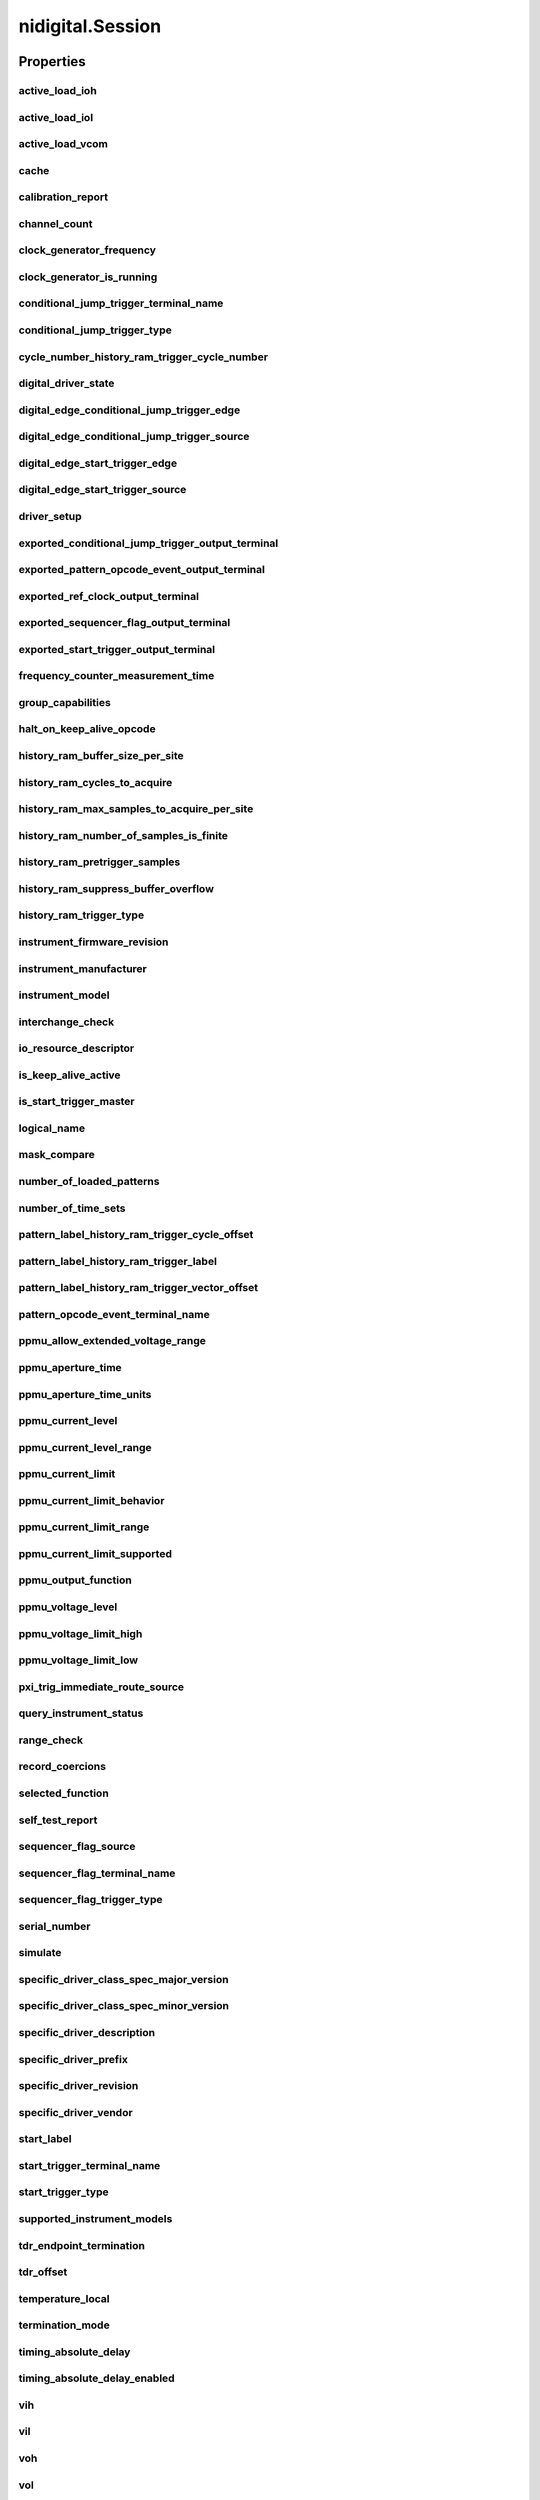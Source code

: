 nidigital.Session
=================

.. py:module:: nidigital

.. py:class:: Session(self, resource_name, id_query=False, reset_device=False, options={})

    

    TBD

    



    :param resource_name:
        

        


    :type resource_name: str

    :param id_query:
        

        


    :type id_query: bool

    :param reset_device:
        

        


    :type reset_device: bool

    :param options:
        

        Specifies the initial value of certain properties for the session. The
        syntax for **options** is a dictionary of properties with an assigned
        value. For example:

        { 'simulate': False }

        You do not have to specify a value for all the properties. If you do not
        specify a value for a property, the default value is used.

        Advanced Example:
        { 'simulate': True, 'driver_setup': { 'Model': '<model number>',  'BoardType': '<type>' } }

        +-------------------------+---------+
        | Property                | Default |
        +=========================+=========+
        | range_check             | True    |
        +-------------------------+---------+
        | query_instrument_status | False   |
        +-------------------------+---------+
        | cache                   | True    |
        +-------------------------+---------+
        | simulate                | False   |
        +-------------------------+---------+
        | record_value_coersions  | False   |
        +-------------------------+---------+
        | driver_setup            | {}      |
        +-------------------------+---------+


    :type options: str


    **Properties**

    +--------------------------------------------------------------+-----------------------------------+
    | Property                                                     | Datatype                          |
    +==============================================================+===================================+
    | :py:attr:`active_load_ioh`                                   | float                             |
    +--------------------------------------------------------------+-----------------------------------+
    | :py:attr:`active_load_iol`                                   | float                             |
    +--------------------------------------------------------------+-----------------------------------+
    | :py:attr:`active_load_vcom`                                  | float                             |
    +--------------------------------------------------------------+-----------------------------------+
    | :py:attr:`cache`                                             | bool                              |
    +--------------------------------------------------------------+-----------------------------------+
    | :py:attr:`calibration_report`                                | str                               |
    +--------------------------------------------------------------+-----------------------------------+
    | :py:attr:`channel_count`                                     | int                               |
    +--------------------------------------------------------------+-----------------------------------+
    | :py:attr:`clock_generator_frequency`                         | float                             |
    +--------------------------------------------------------------+-----------------------------------+
    | :py:attr:`clock_generator_is_running`                        | bool                              |
    +--------------------------------------------------------------+-----------------------------------+
    | :py:attr:`conditional_jump_trigger_terminal_name`            | str                               |
    +--------------------------------------------------------------+-----------------------------------+
    | :py:attr:`conditional_jump_trigger_type`                     | int                               |
    +--------------------------------------------------------------+-----------------------------------+
    | :py:attr:`cycle_number_history_ram_trigger_cycle_number`     | int                               |
    +--------------------------------------------------------------+-----------------------------------+
    | :py:attr:`digital_driver_state`                              | int                               |
    +--------------------------------------------------------------+-----------------------------------+
    | :py:attr:`digital_edge_conditional_jump_trigger_edge`        | :py:data:`DigitalEdge`            |
    +--------------------------------------------------------------+-----------------------------------+
    | :py:attr:`digital_edge_conditional_jump_trigger_source`      | str                               |
    +--------------------------------------------------------------+-----------------------------------+
    | :py:attr:`digital_edge_start_trigger_edge`                   | :py:data:`DigitalEdge`            |
    +--------------------------------------------------------------+-----------------------------------+
    | :py:attr:`digital_edge_start_trigger_source`                 | str                               |
    +--------------------------------------------------------------+-----------------------------------+
    | :py:attr:`driver_setup`                                      | str                               |
    +--------------------------------------------------------------+-----------------------------------+
    | :py:attr:`exported_conditional_jump_trigger_output_terminal` | str                               |
    +--------------------------------------------------------------+-----------------------------------+
    | :py:attr:`exported_pattern_opcode_event_output_terminal`     | str                               |
    +--------------------------------------------------------------+-----------------------------------+
    | :py:attr:`exported_ref_clock_output_terminal`                | str                               |
    +--------------------------------------------------------------+-----------------------------------+
    | :py:attr:`exported_sequencer_flag_output_terminal`           | str                               |
    +--------------------------------------------------------------+-----------------------------------+
    | :py:attr:`exported_start_trigger_output_terminal`            | str                               |
    +--------------------------------------------------------------+-----------------------------------+
    | :py:attr:`frequency_counter_measurement_time`                | float                             |
    +--------------------------------------------------------------+-----------------------------------+
    | :py:attr:`group_capabilities`                                | str                               |
    +--------------------------------------------------------------+-----------------------------------+
    | :py:attr:`halt_on_keep_alive_opcode`                         | bool                              |
    +--------------------------------------------------------------+-----------------------------------+
    | :py:attr:`history_ram_buffer_size_per_site`                  | int                               |
    +--------------------------------------------------------------+-----------------------------------+
    | :py:attr:`history_ram_cycles_to_acquire`                     | int                               |
    +--------------------------------------------------------------+-----------------------------------+
    | :py:attr:`history_ram_max_samples_to_acquire_per_site`       | int                               |
    +--------------------------------------------------------------+-----------------------------------+
    | :py:attr:`history_ram_number_of_samples_is_finite`           | bool                              |
    +--------------------------------------------------------------+-----------------------------------+
    | :py:attr:`history_ram_pretrigger_samples`                    | int                               |
    +--------------------------------------------------------------+-----------------------------------+
    | :py:attr:`history_ram_suppress_buffer_overflow`              | bool                              |
    +--------------------------------------------------------------+-----------------------------------+
    | :py:attr:`history_ram_trigger_type`                          | int                               |
    +--------------------------------------------------------------+-----------------------------------+
    | :py:attr:`instrument_firmware_revision`                      | str                               |
    +--------------------------------------------------------------+-----------------------------------+
    | :py:attr:`instrument_manufacturer`                           | str                               |
    +--------------------------------------------------------------+-----------------------------------+
    | :py:attr:`instrument_model`                                  | str                               |
    +--------------------------------------------------------------+-----------------------------------+
    | :py:attr:`interchange_check`                                 | bool                              |
    +--------------------------------------------------------------+-----------------------------------+
    | :py:attr:`io_resource_descriptor`                            | str                               |
    +--------------------------------------------------------------+-----------------------------------+
    | :py:attr:`is_keep_alive_active`                              | bool                              |
    +--------------------------------------------------------------+-----------------------------------+
    | :py:attr:`is_start_trigger_master`                           | bool                              |
    +--------------------------------------------------------------+-----------------------------------+
    | :py:attr:`logical_name`                                      | str                               |
    +--------------------------------------------------------------+-----------------------------------+
    | :py:attr:`mask_compare`                                      | bool                              |
    +--------------------------------------------------------------+-----------------------------------+
    | :py:attr:`number_of_loaded_patterns`                         | int                               |
    +--------------------------------------------------------------+-----------------------------------+
    | :py:attr:`number_of_time_sets`                               | int                               |
    +--------------------------------------------------------------+-----------------------------------+
    | :py:attr:`pattern_label_history_ram_trigger_cycle_offset`    | int                               |
    +--------------------------------------------------------------+-----------------------------------+
    | :py:attr:`pattern_label_history_ram_trigger_label`           | str                               |
    +--------------------------------------------------------------+-----------------------------------+
    | :py:attr:`pattern_label_history_ram_trigger_vector_offset`   | int                               |
    +--------------------------------------------------------------+-----------------------------------+
    | :py:attr:`pattern_opcode_event_terminal_name`                | str                               |
    +--------------------------------------------------------------+-----------------------------------+
    | :py:attr:`ppmu_allow_extended_voltage_range`                 | bool                              |
    +--------------------------------------------------------------+-----------------------------------+
    | :py:attr:`ppmu_aperture_time`                                | float                             |
    +--------------------------------------------------------------+-----------------------------------+
    | :py:attr:`ppmu_aperture_time_units`                          | :py:data:`ApertureTimeUnits`      |
    +--------------------------------------------------------------+-----------------------------------+
    | :py:attr:`ppmu_current_level`                                | float                             |
    +--------------------------------------------------------------+-----------------------------------+
    | :py:attr:`ppmu_current_level_range`                          | float                             |
    +--------------------------------------------------------------+-----------------------------------+
    | :py:attr:`ppmu_current_limit`                                | float                             |
    +--------------------------------------------------------------+-----------------------------------+
    | :py:attr:`ppmu_current_limit_behavior`                       | int                               |
    +--------------------------------------------------------------+-----------------------------------+
    | :py:attr:`ppmu_current_limit_range`                          | float                             |
    +--------------------------------------------------------------+-----------------------------------+
    | :py:attr:`ppmu_current_limit_supported`                      | bool                              |
    +--------------------------------------------------------------+-----------------------------------+
    | :py:attr:`ppmu_output_function`                              | :py:data:`PpmuOutputFunction`     |
    +--------------------------------------------------------------+-----------------------------------+
    | :py:attr:`ppmu_voltage_level`                                | float                             |
    +--------------------------------------------------------------+-----------------------------------+
    | :py:attr:`ppmu_voltage_limit_high`                           | float                             |
    +--------------------------------------------------------------+-----------------------------------+
    | :py:attr:`ppmu_voltage_limit_low`                            | float                             |
    +--------------------------------------------------------------+-----------------------------------+
    | :py:attr:`pxi_trig_immediate_route_source`                   | str                               |
    +--------------------------------------------------------------+-----------------------------------+
    | :py:attr:`query_instrument_status`                           | bool                              |
    +--------------------------------------------------------------+-----------------------------------+
    | :py:attr:`range_check`                                       | bool                              |
    +--------------------------------------------------------------+-----------------------------------+
    | :py:attr:`record_coercions`                                  | bool                              |
    +--------------------------------------------------------------+-----------------------------------+
    | :py:attr:`selected_function`                                 | :py:data:`SelectedFunction`       |
    +--------------------------------------------------------------+-----------------------------------+
    | :py:attr:`self_test_report`                                  | str                               |
    +--------------------------------------------------------------+-----------------------------------+
    | :py:attr:`sequencer_flag_source`                             | str                               |
    +--------------------------------------------------------------+-----------------------------------+
    | :py:attr:`sequencer_flag_terminal_name`                      | str                               |
    +--------------------------------------------------------------+-----------------------------------+
    | :py:attr:`sequencer_flag_trigger_type`                       | int                               |
    +--------------------------------------------------------------+-----------------------------------+
    | :py:attr:`serial_number`                                     | str                               |
    +--------------------------------------------------------------+-----------------------------------+
    | :py:attr:`simulate`                                          | bool                              |
    +--------------------------------------------------------------+-----------------------------------+
    | :py:attr:`specific_driver_class_spec_major_version`          | int                               |
    +--------------------------------------------------------------+-----------------------------------+
    | :py:attr:`specific_driver_class_spec_minor_version`          | int                               |
    +--------------------------------------------------------------+-----------------------------------+
    | :py:attr:`specific_driver_description`                       | str                               |
    +--------------------------------------------------------------+-----------------------------------+
    | :py:attr:`specific_driver_prefix`                            | str                               |
    +--------------------------------------------------------------+-----------------------------------+
    | :py:attr:`specific_driver_revision`                          | str                               |
    +--------------------------------------------------------------+-----------------------------------+
    | :py:attr:`specific_driver_vendor`                            | str                               |
    +--------------------------------------------------------------+-----------------------------------+
    | :py:attr:`start_label`                                       | str                               |
    +--------------------------------------------------------------+-----------------------------------+
    | :py:attr:`start_trigger_terminal_name`                       | str                               |
    +--------------------------------------------------------------+-----------------------------------+
    | :py:attr:`start_trigger_type`                                | int                               |
    +--------------------------------------------------------------+-----------------------------------+
    | :py:attr:`supported_instrument_models`                       | str                               |
    +--------------------------------------------------------------+-----------------------------------+
    | :py:attr:`tdr_endpoint_termination`                          | :py:data:`TdrEndpointTermination` |
    +--------------------------------------------------------------+-----------------------------------+
    | :py:attr:`tdr_offset`                                        | float                             |
    +--------------------------------------------------------------+-----------------------------------+
    | :py:attr:`temperature_local`                                 | float                             |
    +--------------------------------------------------------------+-----------------------------------+
    | :py:attr:`termination_mode`                                  | :py:data:`TerminationMode`        |
    +--------------------------------------------------------------+-----------------------------------+
    | :py:attr:`timing_absolute_delay`                             | float                             |
    +--------------------------------------------------------------+-----------------------------------+
    | :py:attr:`timing_absolute_delay_enabled`                     | bool                              |
    +--------------------------------------------------------------+-----------------------------------+
    | :py:attr:`vih`                                               | float                             |
    +--------------------------------------------------------------+-----------------------------------+
    | :py:attr:`vil`                                               | float                             |
    +--------------------------------------------------------------+-----------------------------------+
    | :py:attr:`voh`                                               | float                             |
    +--------------------------------------------------------------+-----------------------------------+
    | :py:attr:`vol`                                               | float                             |
    +--------------------------------------------------------------+-----------------------------------+
    | :py:attr:`vterm`                                             | float                             |
    +--------------------------------------------------------------+-----------------------------------+

    **Public methods**

    +-------------------------------------------------------------+
    | Method name                                                 |
    +=============================================================+
    | :py:func:`abort`                                            |
    +-------------------------------------------------------------+
    | :py:func:`abort_keep_alive`                                 |
    +-------------------------------------------------------------+
    | :py:func:`apply_levels_and_timing`                          |
    +-------------------------------------------------------------+
    | :py:func:`apply_tdr_offsets`                                |
    +-------------------------------------------------------------+
    | :py:func:`burst_pattern`                                    |
    +-------------------------------------------------------------+
    | :py:func:`clear_error`                                      |
    +-------------------------------------------------------------+
    | :py:func:`clock_generator_abort`                            |
    +-------------------------------------------------------------+
    | :py:func:`clock_generator_generate_clock`                   |
    +-------------------------------------------------------------+
    | :py:func:`clock_generator_initiate`                         |
    +-------------------------------------------------------------+
    | :py:func:`commit`                                           |
    +-------------------------------------------------------------+
    | :py:func:`configure_active_load_levels`                     |
    +-------------------------------------------------------------+
    | :py:func:`configure_cycle_number_history_ram_trigger`       |
    +-------------------------------------------------------------+
    | :py:func:`configure_digital_edge_conditional_jump_trigger`  |
    +-------------------------------------------------------------+
    | :py:func:`configure_digital_edge_start_trigger`             |
    +-------------------------------------------------------------+
    | :py:func:`configure_first_failure_history_ram_trigger`      |
    +-------------------------------------------------------------+
    | :py:func:`configure_history_ram_cycles_to_acquire`          |
    +-------------------------------------------------------------+
    | :py:func:`configure_pattern_burst_sites`                    |
    +-------------------------------------------------------------+
    | :py:func:`configure_pattern_label_history_ram_trigger`      |
    +-------------------------------------------------------------+
    | :py:func:`configure_software_edge_conditional_jump_trigger` |
    +-------------------------------------------------------------+
    | :py:func:`configure_software_edge_start_trigger`            |
    +-------------------------------------------------------------+
    | :py:func:`configure_start_label`                            |
    +-------------------------------------------------------------+
    | :py:func:`configure_termination_mode`                       |
    +-------------------------------------------------------------+
    | :py:func:`configure_time_set_compare_edges_strobe`          |
    +-------------------------------------------------------------+
    | :py:func:`configure_time_set_compare_edges_strobe2x`        |
    +-------------------------------------------------------------+
    | :py:func:`configure_time_set_drive_edges`                   |
    +-------------------------------------------------------------+
    | :py:func:`configure_time_set_drive_edges2x`                 |
    +-------------------------------------------------------------+
    | :py:func:`configure_time_set_drive_format`                  |
    +-------------------------------------------------------------+
    | :py:func:`configure_time_set_edge`                          |
    +-------------------------------------------------------------+
    | :py:func:`configure_time_set_edge_multiplier`               |
    +-------------------------------------------------------------+
    | :py:func:`configure_time_set_period`                        |
    +-------------------------------------------------------------+
    | :py:func:`configure_voltage_levels`                         |
    +-------------------------------------------------------------+
    | :py:func:`create_capture_waveform_from_file_digicapture`    |
    +-------------------------------------------------------------+
    | :py:func:`create_capture_waveform_parallel`                 |
    +-------------------------------------------------------------+
    | :py:func:`create_capture_waveform_serial`                   |
    +-------------------------------------------------------------+
    | :py:func:`create_channel_map`                               |
    +-------------------------------------------------------------+
    | :py:func:`create_pin_group`                                 |
    +-------------------------------------------------------------+
    | :py:func:`create_pin_map`                                   |
    +-------------------------------------------------------------+
    | :py:func:`create_source_waveform_from_file_tdms`            |
    +-------------------------------------------------------------+
    | :py:func:`create_source_waveform_parallel`                  |
    +-------------------------------------------------------------+
    | :py:func:`create_source_waveform_serial`                    |
    +-------------------------------------------------------------+
    | :py:func:`create_time_set`                                  |
    +-------------------------------------------------------------+
    | :py:func:`delete_all_time_sets`                             |
    +-------------------------------------------------------------+
    | :py:func:`disable_conditional_jump_trigger`                 |
    +-------------------------------------------------------------+
    | :py:func:`disable_sites`                                    |
    +-------------------------------------------------------------+
    | :py:func:`disable_start_trigger`                            |
    +-------------------------------------------------------------+
    | :py:func:`enable_sites`                                     |
    +-------------------------------------------------------------+
    | :py:func:`end_channel_map`                                  |
    +-------------------------------------------------------------+
    | :py:func:`export_signal`                                    |
    +-------------------------------------------------------------+
    | :py:func:`fetch_history_ram_cycle_information`              |
    +-------------------------------------------------------------+
    | :py:func:`fetch_history_ram_cycle_pin_data`                 |
    +-------------------------------------------------------------+
    | :py:func:`fetch_history_ram_scan_cycle_number`              |
    +-------------------------------------------------------------+
    | :py:func:`frequency_counter_configure_measurement_time`     |
    +-------------------------------------------------------------+
    | :py:func:`frequency_counter_measure_frequency`              |
    +-------------------------------------------------------------+
    | :py:func:`get_attribute_vi_boolean`                         |
    +-------------------------------------------------------------+
    | :py:func:`get_attribute_vi_int32`                           |
    +-------------------------------------------------------------+
    | :py:func:`get_attribute_vi_int64`                           |
    +-------------------------------------------------------------+
    | :py:func:`get_attribute_vi_real64`                          |
    +-------------------------------------------------------------+
    | :py:func:`get_attribute_vi_session`                         |
    +-------------------------------------------------------------+
    | :py:func:`get_attribute_vi_string`                          |
    +-------------------------------------------------------------+
    | :py:func:`get_channel_name`                                 |
    +-------------------------------------------------------------+
    | :py:func:`get_channel_name_from_string`                     |
    +-------------------------------------------------------------+
    | :py:func:`get_fail_count`                                   |
    +-------------------------------------------------------------+
    | :py:func:`get_history_ram_sample_count`                     |
    +-------------------------------------------------------------+
    | :py:func:`get_pattern_name`                                 |
    +-------------------------------------------------------------+
    | :py:func:`get_pattern_pin_indexes`                          |
    +-------------------------------------------------------------+
    | :py:func:`get_pattern_pin_list`                             |
    +-------------------------------------------------------------+
    | :py:func:`get_pin_name`                                     |
    +-------------------------------------------------------------+
    | :py:func:`get_pin_results_pin_information`                  |
    +-------------------------------------------------------------+
    | :py:func:`get_site_pass_fail`                               |
    +-------------------------------------------------------------+
    | :py:func:`get_site_results_site_numbers`                    |
    +-------------------------------------------------------------+
    | :py:func:`get_time_set_drive_format`                        |
    +-------------------------------------------------------------+
    | :py:func:`get_time_set_edge`                                |
    +-------------------------------------------------------------+
    | :py:func:`get_time_set_edge_multiplier`                     |
    +-------------------------------------------------------------+
    | :py:func:`get_time_set_name`                                |
    +-------------------------------------------------------------+
    | :py:func:`get_time_set_period`                              |
    +-------------------------------------------------------------+
    | :py:func:`is_done`                                          |
    +-------------------------------------------------------------+
    | :py:func:`is_site_enabled`                                  |
    +-------------------------------------------------------------+
    | :py:func:`load_levels`                                      |
    +-------------------------------------------------------------+
    | :py:func:`load_pattern`                                     |
    +-------------------------------------------------------------+
    | :py:func:`load_pin_map`                                     |
    +-------------------------------------------------------------+
    | :py:func:`load_specifications`                              |
    +-------------------------------------------------------------+
    | :py:func:`load_timing`                                      |
    +-------------------------------------------------------------+
    | :py:func:`lock`                                             |
    +-------------------------------------------------------------+
    | :py:func:`map_pin_to_channel`                               |
    +-------------------------------------------------------------+
    | :py:func:`ppmu_configure_aperture_time`                     |
    +-------------------------------------------------------------+
    | :py:func:`ppmu_configure_current_level`                     |
    +-------------------------------------------------------------+
    | :py:func:`ppmu_configure_current_level_range`               |
    +-------------------------------------------------------------+
    | :py:func:`ppmu_configure_current_limit`                     |
    +-------------------------------------------------------------+
    | :py:func:`ppmu_configure_current_limit_range`               |
    +-------------------------------------------------------------+
    | :py:func:`ppmu_configure_output_function`                   |
    +-------------------------------------------------------------+
    | :py:func:`ppmu_configure_voltage_level`                     |
    +-------------------------------------------------------------+
    | :py:func:`ppmu_configure_voltage_limits`                    |
    +-------------------------------------------------------------+
    | :py:func:`ppmu_measure`                                     |
    +-------------------------------------------------------------+
    | :py:func:`ppmu_source`                                      |
    +-------------------------------------------------------------+
    | :py:func:`read_sequencer_flag`                              |
    +-------------------------------------------------------------+
    | :py:func:`read_sequencer_register`                          |
    +-------------------------------------------------------------+
    | :py:func:`read_static`                                      |
    +-------------------------------------------------------------+
    | :py:func:`reset`                                            |
    +-------------------------------------------------------------+
    | :py:func:`reset_attribute`                                  |
    +-------------------------------------------------------------+
    | :py:func:`reset_device`                                     |
    +-------------------------------------------------------------+
    | :py:func:`select_function`                                  |
    +-------------------------------------------------------------+
    | :py:func:`self_calibrate`                                   |
    +-------------------------------------------------------------+
    | :py:func:`self_test`                                        |
    +-------------------------------------------------------------+
    | :py:func:`send_software_edge_trigger`                       |
    +-------------------------------------------------------------+
    | :py:func:`set_attribute_vi_boolean`                         |
    +-------------------------------------------------------------+
    | :py:func:`set_attribute_vi_int32`                           |
    +-------------------------------------------------------------+
    | :py:func:`set_attribute_vi_int64`                           |
    +-------------------------------------------------------------+
    | :py:func:`set_attribute_vi_real64`                          |
    +-------------------------------------------------------------+
    | :py:func:`set_attribute_vi_session`                         |
    +-------------------------------------------------------------+
    | :py:func:`set_attribute_vi_string`                          |
    +-------------------------------------------------------------+
    | :py:func:`tdr`                                              |
    +-------------------------------------------------------------+
    | :py:func:`unload_all_patterns`                              |
    +-------------------------------------------------------------+
    | :py:func:`unload_specifications`                            |
    +-------------------------------------------------------------+
    | :py:func:`unlock`                                           |
    +-------------------------------------------------------------+
    | :py:func:`wait_until_done`                                  |
    +-------------------------------------------------------------+
    | :py:func:`write_sequencer_flag`                             |
    +-------------------------------------------------------------+
    | :py:func:`write_sequencer_register`                         |
    +-------------------------------------------------------------+
    | :py:func:`write_source_waveform_broadcast_u32`              |
    +-------------------------------------------------------------+
    | :py:func:`write_source_waveform_data_from_file_tdms`        |
    +-------------------------------------------------------------+
    | :py:func:`write_static`                                     |
    +-------------------------------------------------------------+


Properties
----------

active_load_ioh
~~~~~~~~~~~~~~~

    .. py:currentmodule:: nidigital.Session

    .. py:attribute:: active_load_ioh

        .. tip:: This property can use repeated capabilities (channels). If set or get directly on the
            nidigital.Session object, then the set/get will use all repeated capabilities in the session.
            You can specify a subset of repeated capabilities using the Python index notation on an
            nidigital.Session repeated capabilities container, and calling set/get value on the result.:

            .. code:: python

                session.channels[0,1].active_load_ioh = var
                var = session.channels[0,1].active_load_ioh

        The following table lists the characteristics of this property.

            +----------------+------------+
            | Characteristic | Value      |
            +================+============+
            | Datatype       | float      |
            +----------------+------------+
            | Permissions    | read-write |
            +----------------+------------+
            | Channel Based  | Yes        |
            +----------------+------------+
            | Resettable     | Yes        |
            +----------------+------------+

        .. tip::
            This property corresponds to the following LabVIEW Property or C Attribute:

                - C Attribute: **NIDIGITAL_ATTR_ACTIVE_LOAD_IOH**

active_load_iol
~~~~~~~~~~~~~~~

    .. py:currentmodule:: nidigital.Session

    .. py:attribute:: active_load_iol

        .. tip:: This property can use repeated capabilities (channels). If set or get directly on the
            nidigital.Session object, then the set/get will use all repeated capabilities in the session.
            You can specify a subset of repeated capabilities using the Python index notation on an
            nidigital.Session repeated capabilities container, and calling set/get value on the result.:

            .. code:: python

                session.channels[0,1].active_load_iol = var
                var = session.channels[0,1].active_load_iol

        The following table lists the characteristics of this property.

            +----------------+------------+
            | Characteristic | Value      |
            +================+============+
            | Datatype       | float      |
            +----------------+------------+
            | Permissions    | read-write |
            +----------------+------------+
            | Channel Based  | Yes        |
            +----------------+------------+
            | Resettable     | Yes        |
            +----------------+------------+

        .. tip::
            This property corresponds to the following LabVIEW Property or C Attribute:

                - C Attribute: **NIDIGITAL_ATTR_ACTIVE_LOAD_IOL**

active_load_vcom
~~~~~~~~~~~~~~~~

    .. py:currentmodule:: nidigital.Session

    .. py:attribute:: active_load_vcom

        .. tip:: This property can use repeated capabilities (channels). If set or get directly on the
            nidigital.Session object, then the set/get will use all repeated capabilities in the session.
            You can specify a subset of repeated capabilities using the Python index notation on an
            nidigital.Session repeated capabilities container, and calling set/get value on the result.:

            .. code:: python

                session.channels[0,1].active_load_vcom = var
                var = session.channels[0,1].active_load_vcom

        The following table lists the characteristics of this property.

            +----------------+------------+
            | Characteristic | Value      |
            +================+============+
            | Datatype       | float      |
            +----------------+------------+
            | Permissions    | read-write |
            +----------------+------------+
            | Channel Based  | Yes        |
            +----------------+------------+
            | Resettable     | Yes        |
            +----------------+------------+

        .. tip::
            This property corresponds to the following LabVIEW Property or C Attribute:

                - C Attribute: **NIDIGITAL_ATTR_ACTIVE_LOAD_VCOM**

cache
~~~~~

    .. py:currentmodule:: nidigital.Session

    .. py:attribute:: cache

        

        The following table lists the characteristics of this property.

            +----------------+------------+
            | Characteristic | Value      |
            +================+============+
            | Datatype       | bool       |
            +----------------+------------+
            | Permissions    | read-write |
            +----------------+------------+
            | Channel Based  | No         |
            +----------------+------------+
            | Resettable     | Yes        |
            +----------------+------------+

        .. tip::
            This property corresponds to the following LabVIEW Property or C Attribute:

                - C Attribute: **NIDIGITAL_ATTR_CACHE**

calibration_report
~~~~~~~~~~~~~~~~~~

    .. py:currentmodule:: nidigital.Session

    .. py:attribute:: calibration_report

        

        The following table lists the characteristics of this property.

            +----------------+-----------+
            | Characteristic | Value     |
            +================+===========+
            | Datatype       | str       |
            +----------------+-----------+
            | Permissions    | read only |
            +----------------+-----------+
            | Channel Based  | No        |
            +----------------+-----------+
            | Resettable     | No        |
            +----------------+-----------+

        .. tip::
            This property corresponds to the following LabVIEW Property or C Attribute:

                - C Attribute: **NIDIGITAL_ATTR_CALIBRATION_REPORT**

channel_count
~~~~~~~~~~~~~

    .. py:currentmodule:: nidigital.Session

    .. py:attribute:: channel_count

        

        The following table lists the characteristics of this property.

            +----------------+-----------+
            | Characteristic | Value     |
            +================+===========+
            | Datatype       | int       |
            +----------------+-----------+
            | Permissions    | read only |
            +----------------+-----------+
            | Channel Based  | No        |
            +----------------+-----------+
            | Resettable     | No        |
            +----------------+-----------+

        .. tip::
            This property corresponds to the following LabVIEW Property or C Attribute:

                - C Attribute: **NIDIGITAL_ATTR_CHANNEL_COUNT**

clock_generator_frequency
~~~~~~~~~~~~~~~~~~~~~~~~~

    .. py:currentmodule:: nidigital.Session

    .. py:attribute:: clock_generator_frequency

        .. tip:: This property can use repeated capabilities (channels). If set or get directly on the
            nidigital.Session object, then the set/get will use all repeated capabilities in the session.
            You can specify a subset of repeated capabilities using the Python index notation on an
            nidigital.Session repeated capabilities container, and calling set/get value on the result.:

            .. code:: python

                session.channels[0,1].clock_generator_frequency = var
                var = session.channels[0,1].clock_generator_frequency

        The following table lists the characteristics of this property.

            +----------------+------------+
            | Characteristic | Value      |
            +================+============+
            | Datatype       | float      |
            +----------------+------------+
            | Permissions    | read-write |
            +----------------+------------+
            | Channel Based  | Yes        |
            +----------------+------------+
            | Resettable     | Yes        |
            +----------------+------------+

        .. tip::
            This property corresponds to the following LabVIEW Property or C Attribute:

                - C Attribute: **NIDIGITAL_ATTR_CLOCK_GENERATOR_FREQUENCY**

clock_generator_is_running
~~~~~~~~~~~~~~~~~~~~~~~~~~

    .. py:currentmodule:: nidigital.Session

    .. py:attribute:: clock_generator_is_running

        .. tip:: This property can use repeated capabilities (channels). If set or get directly on the
            nidigital.Session object, then the set/get will use all repeated capabilities in the session.
            You can specify a subset of repeated capabilities using the Python index notation on an
            nidigital.Session repeated capabilities container, and calling set/get value on the result.:

            .. code:: python

                var = session.channels[0,1].clock_generator_is_running

        The following table lists the characteristics of this property.

            +----------------+-----------+
            | Characteristic | Value     |
            +================+===========+
            | Datatype       | bool      |
            +----------------+-----------+
            | Permissions    | read only |
            +----------------+-----------+
            | Channel Based  | Yes       |
            +----------------+-----------+
            | Resettable     | No        |
            +----------------+-----------+

        .. tip::
            This property corresponds to the following LabVIEW Property or C Attribute:

                - C Attribute: **NIDIGITAL_ATTR_CLOCK_GENERATOR_IS_RUNNING**

conditional_jump_trigger_terminal_name
~~~~~~~~~~~~~~~~~~~~~~~~~~~~~~~~~~~~~~

    .. py:currentmodule:: nidigital.Session

    .. py:attribute:: conditional_jump_trigger_terminal_name

        .. tip:: This property can use repeated capabilities (channels). If set or get directly on the
            nidigital.Session object, then the set/get will use all repeated capabilities in the session.
            You can specify a subset of repeated capabilities using the Python index notation on an
            nidigital.Session repeated capabilities container, and calling set/get value on the result.:

            .. code:: python

                var = session.channels[0,1].conditional_jump_trigger_terminal_name

        The following table lists the characteristics of this property.

            +----------------+-----------+
            | Characteristic | Value     |
            +================+===========+
            | Datatype       | str       |
            +----------------+-----------+
            | Permissions    | read only |
            +----------------+-----------+
            | Channel Based  | Yes       |
            +----------------+-----------+
            | Resettable     | No        |
            +----------------+-----------+

        .. tip::
            This property corresponds to the following LabVIEW Property or C Attribute:

                - C Attribute: **NIDIGITAL_ATTR_CONDITIONAL_JUMP_TRIGGER_TERMINAL_NAME**

conditional_jump_trigger_type
~~~~~~~~~~~~~~~~~~~~~~~~~~~~~

    .. py:currentmodule:: nidigital.Session

    .. py:attribute:: conditional_jump_trigger_type

        .. tip:: This property can use repeated capabilities (channels). If set or get directly on the
            nidigital.Session object, then the set/get will use all repeated capabilities in the session.
            You can specify a subset of repeated capabilities using the Python index notation on an
            nidigital.Session repeated capabilities container, and calling set/get value on the result.:

            .. code:: python

                session.channels[0,1].conditional_jump_trigger_type = var
                var = session.channels[0,1].conditional_jump_trigger_type

        The following table lists the characteristics of this property.

            +----------------+------------+
            | Characteristic | Value      |
            +================+============+
            | Datatype       | int        |
            +----------------+------------+
            | Permissions    | read-write |
            +----------------+------------+
            | Channel Based  | Yes        |
            +----------------+------------+
            | Resettable     | Yes        |
            +----------------+------------+

        .. tip::
            This property corresponds to the following LabVIEW Property or C Attribute:

                - C Attribute: **NIDIGITAL_ATTR_CONDITIONAL_JUMP_TRIGGER_TYPE**

cycle_number_history_ram_trigger_cycle_number
~~~~~~~~~~~~~~~~~~~~~~~~~~~~~~~~~~~~~~~~~~~~~

    .. py:currentmodule:: nidigital.Session

    .. py:attribute:: cycle_number_history_ram_trigger_cycle_number

        

        The following table lists the characteristics of this property.

            +----------------+------------+
            | Characteristic | Value      |
            +================+============+
            | Datatype       | int        |
            +----------------+------------+
            | Permissions    | read-write |
            +----------------+------------+
            | Channel Based  | No         |
            +----------------+------------+
            | Resettable     | Yes        |
            +----------------+------------+

        .. tip::
            This property corresponds to the following LabVIEW Property or C Attribute:

                - C Attribute: **NIDIGITAL_ATTR_CYCLE_NUMBER_HISTORY_RAM_TRIGGER_CYCLE_NUMBER**

digital_driver_state
~~~~~~~~~~~~~~~~~~~~

    .. py:currentmodule:: nidigital.Session

    .. py:attribute:: digital_driver_state

        .. tip:: This property can use repeated capabilities (channels). If set or get directly on the
            nidigital.Session object, then the set/get will use all repeated capabilities in the session.
            You can specify a subset of repeated capabilities using the Python index notation on an
            nidigital.Session repeated capabilities container, and calling set/get value on the result.:

            .. code:: python

                var = session.channels[0,1].digital_driver_state

        The following table lists the characteristics of this property.

            +----------------+-----------+
            | Characteristic | Value     |
            +================+===========+
            | Datatype       | int       |
            +----------------+-----------+
            | Permissions    | read only |
            +----------------+-----------+
            | Channel Based  | Yes       |
            +----------------+-----------+
            | Resettable     | No        |
            +----------------+-----------+

        .. tip::
            This property corresponds to the following LabVIEW Property or C Attribute:

                - C Attribute: **NIDIGITAL_ATTR_DIGITAL_DRIVER_STATE**

digital_edge_conditional_jump_trigger_edge
~~~~~~~~~~~~~~~~~~~~~~~~~~~~~~~~~~~~~~~~~~

    .. py:currentmodule:: nidigital.Session

    .. py:attribute:: digital_edge_conditional_jump_trigger_edge

        .. tip:: This property can use repeated capabilities (channels). If set or get directly on the
            nidigital.Session object, then the set/get will use all repeated capabilities in the session.
            You can specify a subset of repeated capabilities using the Python index notation on an
            nidigital.Session repeated capabilities container, and calling set/get value on the result.:

            .. code:: python

                session.channels[0,1].digital_edge_conditional_jump_trigger_edge = var
                var = session.channels[0,1].digital_edge_conditional_jump_trigger_edge

        The following table lists the characteristics of this property.

            +----------------+-------------------+
            | Characteristic | Value             |
            +================+===================+
            | Datatype       | enums.DigitalEdge |
            +----------------+-------------------+
            | Permissions    | read-write        |
            +----------------+-------------------+
            | Channel Based  | Yes               |
            +----------------+-------------------+
            | Resettable     | Yes               |
            +----------------+-------------------+

        .. tip::
            This property corresponds to the following LabVIEW Property or C Attribute:

                - C Attribute: **NIDIGITAL_ATTR_DIGITAL_EDGE_CONDITIONAL_JUMP_TRIGGER_EDGE**

digital_edge_conditional_jump_trigger_source
~~~~~~~~~~~~~~~~~~~~~~~~~~~~~~~~~~~~~~~~~~~~

    .. py:currentmodule:: nidigital.Session

    .. py:attribute:: digital_edge_conditional_jump_trigger_source

        .. tip:: This property can use repeated capabilities (channels). If set or get directly on the
            nidigital.Session object, then the set/get will use all repeated capabilities in the session.
            You can specify a subset of repeated capabilities using the Python index notation on an
            nidigital.Session repeated capabilities container, and calling set/get value on the result.:

            .. code:: python

                session.channels[0,1].digital_edge_conditional_jump_trigger_source = var
                var = session.channels[0,1].digital_edge_conditional_jump_trigger_source

        The following table lists the characteristics of this property.

            +----------------+------------+
            | Characteristic | Value      |
            +================+============+
            | Datatype       | str        |
            +----------------+------------+
            | Permissions    | read-write |
            +----------------+------------+
            | Channel Based  | Yes        |
            +----------------+------------+
            | Resettable     | Yes        |
            +----------------+------------+

        .. tip::
            This property corresponds to the following LabVIEW Property or C Attribute:

                - C Attribute: **NIDIGITAL_ATTR_DIGITAL_EDGE_CONDITIONAL_JUMP_TRIGGER_SOURCE**

digital_edge_start_trigger_edge
~~~~~~~~~~~~~~~~~~~~~~~~~~~~~~~

    .. py:currentmodule:: nidigital.Session

    .. py:attribute:: digital_edge_start_trigger_edge

        

        The following table lists the characteristics of this property.

            +----------------+-------------------+
            | Characteristic | Value             |
            +================+===================+
            | Datatype       | enums.DigitalEdge |
            +----------------+-------------------+
            | Permissions    | read-write        |
            +----------------+-------------------+
            | Channel Based  | No                |
            +----------------+-------------------+
            | Resettable     | Yes               |
            +----------------+-------------------+

        .. tip::
            This property corresponds to the following LabVIEW Property or C Attribute:

                - C Attribute: **NIDIGITAL_ATTR_DIGITAL_EDGE_START_TRIGGER_EDGE**

digital_edge_start_trigger_source
~~~~~~~~~~~~~~~~~~~~~~~~~~~~~~~~~

    .. py:currentmodule:: nidigital.Session

    .. py:attribute:: digital_edge_start_trigger_source

        

        The following table lists the characteristics of this property.

            +----------------+------------+
            | Characteristic | Value      |
            +================+============+
            | Datatype       | str        |
            +----------------+------------+
            | Permissions    | read-write |
            +----------------+------------+
            | Channel Based  | No         |
            +----------------+------------+
            | Resettable     | Yes        |
            +----------------+------------+

        .. tip::
            This property corresponds to the following LabVIEW Property or C Attribute:

                - C Attribute: **NIDIGITAL_ATTR_DIGITAL_EDGE_START_TRIGGER_SOURCE**

driver_setup
~~~~~~~~~~~~

    .. py:currentmodule:: nidigital.Session

    .. py:attribute:: driver_setup

        

        The following table lists the characteristics of this property.

            +----------------+-----------+
            | Characteristic | Value     |
            +================+===========+
            | Datatype       | str       |
            +----------------+-----------+
            | Permissions    | read only |
            +----------------+-----------+
            | Channel Based  | No        |
            +----------------+-----------+
            | Resettable     | No        |
            +----------------+-----------+

        .. tip::
            This property corresponds to the following LabVIEW Property or C Attribute:

                - C Attribute: **NIDIGITAL_ATTR_DRIVER_SETUP**

exported_conditional_jump_trigger_output_terminal
~~~~~~~~~~~~~~~~~~~~~~~~~~~~~~~~~~~~~~~~~~~~~~~~~

    .. py:currentmodule:: nidigital.Session

    .. py:attribute:: exported_conditional_jump_trigger_output_terminal

        .. tip:: This property can use repeated capabilities (channels). If set or get directly on the
            nidigital.Session object, then the set/get will use all repeated capabilities in the session.
            You can specify a subset of repeated capabilities using the Python index notation on an
            nidigital.Session repeated capabilities container, and calling set/get value on the result.:

            .. code:: python

                session.channels[0,1].exported_conditional_jump_trigger_output_terminal = var
                var = session.channels[0,1].exported_conditional_jump_trigger_output_terminal

        The following table lists the characteristics of this property.

            +----------------+------------+
            | Characteristic | Value      |
            +================+============+
            | Datatype       | str        |
            +----------------+------------+
            | Permissions    | read-write |
            +----------------+------------+
            | Channel Based  | Yes        |
            +----------------+------------+
            | Resettable     | Yes        |
            +----------------+------------+

        .. tip::
            This property corresponds to the following LabVIEW Property or C Attribute:

                - C Attribute: **NIDIGITAL_ATTR_EXPORTED_CONDITIONAL_JUMP_TRIGGER_OUTPUT_TERMINAL**

exported_pattern_opcode_event_output_terminal
~~~~~~~~~~~~~~~~~~~~~~~~~~~~~~~~~~~~~~~~~~~~~

    .. py:currentmodule:: nidigital.Session

    .. py:attribute:: exported_pattern_opcode_event_output_terminal

        .. tip:: This property can use repeated capabilities (channels). If set or get directly on the
            nidigital.Session object, then the set/get will use all repeated capabilities in the session.
            You can specify a subset of repeated capabilities using the Python index notation on an
            nidigital.Session repeated capabilities container, and calling set/get value on the result.:

            .. code:: python

                session.channels[0,1].exported_pattern_opcode_event_output_terminal = var
                var = session.channels[0,1].exported_pattern_opcode_event_output_terminal

        The following table lists the characteristics of this property.

            +----------------+------------+
            | Characteristic | Value      |
            +================+============+
            | Datatype       | str        |
            +----------------+------------+
            | Permissions    | read-write |
            +----------------+------------+
            | Channel Based  | Yes        |
            +----------------+------------+
            | Resettable     | Yes        |
            +----------------+------------+

        .. tip::
            This property corresponds to the following LabVIEW Property or C Attribute:

                - C Attribute: **NIDIGITAL_ATTR_EXPORTED_PATTERN_OPCODE_EVENT_OUTPUT_TERMINAL**

exported_ref_clock_output_terminal
~~~~~~~~~~~~~~~~~~~~~~~~~~~~~~~~~~

    .. py:currentmodule:: nidigital.Session

    .. py:attribute:: exported_ref_clock_output_terminal

        

        The following table lists the characteristics of this property.

            +----------------+------------+
            | Characteristic | Value      |
            +================+============+
            | Datatype       | str        |
            +----------------+------------+
            | Permissions    | read-write |
            +----------------+------------+
            | Channel Based  | No         |
            +----------------+------------+
            | Resettable     | Yes        |
            +----------------+------------+

        .. tip::
            This property corresponds to the following LabVIEW Property or C Attribute:

                - C Attribute: **NIDIGITAL_ATTR_EXPORTED_REF_CLOCK_OUTPUT_TERMINAL**

exported_sequencer_flag_output_terminal
~~~~~~~~~~~~~~~~~~~~~~~~~~~~~~~~~~~~~~~

    .. py:currentmodule:: nidigital.Session

    .. py:attribute:: exported_sequencer_flag_output_terminal

        

        The following table lists the characteristics of this property.

            +----------------+------------+
            | Characteristic | Value      |
            +================+============+
            | Datatype       | str        |
            +----------------+------------+
            | Permissions    | read-write |
            +----------------+------------+
            | Channel Based  | No         |
            +----------------+------------+
            | Resettable     | Yes        |
            +----------------+------------+

        .. tip::
            This property corresponds to the following LabVIEW Property or C Attribute:

                - C Attribute: **NIDIGITAL_ATTR_EXPORTED_SEQUENCER_FLAG_OUTPUT_TERMINAL**

exported_start_trigger_output_terminal
~~~~~~~~~~~~~~~~~~~~~~~~~~~~~~~~~~~~~~

    .. py:currentmodule:: nidigital.Session

    .. py:attribute:: exported_start_trigger_output_terminal

        

        The following table lists the characteristics of this property.

            +----------------+------------+
            | Characteristic | Value      |
            +================+============+
            | Datatype       | str        |
            +----------------+------------+
            | Permissions    | read-write |
            +----------------+------------+
            | Channel Based  | No         |
            +----------------+------------+
            | Resettable     | Yes        |
            +----------------+------------+

        .. tip::
            This property corresponds to the following LabVIEW Property or C Attribute:

                - C Attribute: **NIDIGITAL_ATTR_EXPORTED_START_TRIGGER_OUTPUT_TERMINAL**

frequency_counter_measurement_time
~~~~~~~~~~~~~~~~~~~~~~~~~~~~~~~~~~

    .. py:currentmodule:: nidigital.Session

    .. py:attribute:: frequency_counter_measurement_time

        .. tip:: This property can use repeated capabilities (channels). If set or get directly on the
            nidigital.Session object, then the set/get will use all repeated capabilities in the session.
            You can specify a subset of repeated capabilities using the Python index notation on an
            nidigital.Session repeated capabilities container, and calling set/get value on the result.:

            .. code:: python

                session.channels[0,1].frequency_counter_measurement_time = var
                var = session.channels[0,1].frequency_counter_measurement_time

        The following table lists the characteristics of this property.

            +----------------+------------+
            | Characteristic | Value      |
            +================+============+
            | Datatype       | float      |
            +----------------+------------+
            | Permissions    | read-write |
            +----------------+------------+
            | Channel Based  | Yes        |
            +----------------+------------+
            | Resettable     | Yes        |
            +----------------+------------+

        .. tip::
            This property corresponds to the following LabVIEW Property or C Attribute:

                - C Attribute: **NIDIGITAL_ATTR_FREQUENCY_COUNTER_MEASUREMENT_TIME**

group_capabilities
~~~~~~~~~~~~~~~~~~

    .. py:currentmodule:: nidigital.Session

    .. py:attribute:: group_capabilities

        

        The following table lists the characteristics of this property.

            +----------------+-----------+
            | Characteristic | Value     |
            +================+===========+
            | Datatype       | str       |
            +----------------+-----------+
            | Permissions    | read only |
            +----------------+-----------+
            | Channel Based  | No        |
            +----------------+-----------+
            | Resettable     | No        |
            +----------------+-----------+

        .. tip::
            This property corresponds to the following LabVIEW Property or C Attribute:

                - C Attribute: **NIDIGITAL_ATTR_GROUP_CAPABILITIES**

halt_on_keep_alive_opcode
~~~~~~~~~~~~~~~~~~~~~~~~~

    .. py:currentmodule:: nidigital.Session

    .. py:attribute:: halt_on_keep_alive_opcode

        

        The following table lists the characteristics of this property.

            +----------------+------------+
            | Characteristic | Value      |
            +================+============+
            | Datatype       | bool       |
            +----------------+------------+
            | Permissions    | read-write |
            +----------------+------------+
            | Channel Based  | No         |
            +----------------+------------+
            | Resettable     | Yes        |
            +----------------+------------+

        .. tip::
            This property corresponds to the following LabVIEW Property or C Attribute:

                - C Attribute: **NIDIGITAL_ATTR_HALT_ON_KEEP_ALIVE_OPCODE**

history_ram_buffer_size_per_site
~~~~~~~~~~~~~~~~~~~~~~~~~~~~~~~~

    .. py:currentmodule:: nidigital.Session

    .. py:attribute:: history_ram_buffer_size_per_site

        

        The following table lists the characteristics of this property.

            +----------------+------------+
            | Characteristic | Value      |
            +================+============+
            | Datatype       | int        |
            +----------------+------------+
            | Permissions    | read-write |
            +----------------+------------+
            | Channel Based  | No         |
            +----------------+------------+
            | Resettable     | Yes        |
            +----------------+------------+

        .. tip::
            This property corresponds to the following LabVIEW Property or C Attribute:

                - C Attribute: **NIDIGITAL_ATTR_HISTORY_RAM_BUFFER_SIZE_PER_SITE**

history_ram_cycles_to_acquire
~~~~~~~~~~~~~~~~~~~~~~~~~~~~~

    .. py:currentmodule:: nidigital.Session

    .. py:attribute:: history_ram_cycles_to_acquire

        

        The following table lists the characteristics of this property.

            +----------------+------------+
            | Characteristic | Value      |
            +================+============+
            | Datatype       | int        |
            +----------------+------------+
            | Permissions    | read-write |
            +----------------+------------+
            | Channel Based  | No         |
            +----------------+------------+
            | Resettable     | Yes        |
            +----------------+------------+

        .. tip::
            This property corresponds to the following LabVIEW Property or C Attribute:

                - C Attribute: **NIDIGITAL_ATTR_HISTORY_RAM_CYCLES_TO_ACQUIRE**

history_ram_max_samples_to_acquire_per_site
~~~~~~~~~~~~~~~~~~~~~~~~~~~~~~~~~~~~~~~~~~~

    .. py:currentmodule:: nidigital.Session

    .. py:attribute:: history_ram_max_samples_to_acquire_per_site

        

        The following table lists the characteristics of this property.

            +----------------+------------+
            | Characteristic | Value      |
            +================+============+
            | Datatype       | int        |
            +----------------+------------+
            | Permissions    | read-write |
            +----------------+------------+
            | Channel Based  | No         |
            +----------------+------------+
            | Resettable     | Yes        |
            +----------------+------------+

        .. tip::
            This property corresponds to the following LabVIEW Property or C Attribute:

                - C Attribute: **NIDIGITAL_ATTR_HISTORY_RAM_MAX_SAMPLES_TO_ACQUIRE_PER_SITE**

history_ram_number_of_samples_is_finite
~~~~~~~~~~~~~~~~~~~~~~~~~~~~~~~~~~~~~~~

    .. py:currentmodule:: nidigital.Session

    .. py:attribute:: history_ram_number_of_samples_is_finite

        

        The following table lists the characteristics of this property.

            +----------------+------------+
            | Characteristic | Value      |
            +================+============+
            | Datatype       | bool       |
            +----------------+------------+
            | Permissions    | read-write |
            +----------------+------------+
            | Channel Based  | No         |
            +----------------+------------+
            | Resettable     | Yes        |
            +----------------+------------+

        .. tip::
            This property corresponds to the following LabVIEW Property or C Attribute:

                - C Attribute: **NIDIGITAL_ATTR_HISTORY_RAM_NUMBER_OF_SAMPLES_IS_FINITE**

history_ram_pretrigger_samples
~~~~~~~~~~~~~~~~~~~~~~~~~~~~~~

    .. py:currentmodule:: nidigital.Session

    .. py:attribute:: history_ram_pretrigger_samples

        

        The following table lists the characteristics of this property.

            +----------------+------------+
            | Characteristic | Value      |
            +================+============+
            | Datatype       | int        |
            +----------------+------------+
            | Permissions    | read-write |
            +----------------+------------+
            | Channel Based  | No         |
            +----------------+------------+
            | Resettable     | Yes        |
            +----------------+------------+

        .. tip::
            This property corresponds to the following LabVIEW Property or C Attribute:

                - C Attribute: **NIDIGITAL_ATTR_HISTORY_RAM_PRETRIGGER_SAMPLES**

history_ram_suppress_buffer_overflow
~~~~~~~~~~~~~~~~~~~~~~~~~~~~~~~~~~~~

    .. py:currentmodule:: nidigital.Session

    .. py:attribute:: history_ram_suppress_buffer_overflow

        

        The following table lists the characteristics of this property.

            +----------------+------------+
            | Characteristic | Value      |
            +================+============+
            | Datatype       | bool       |
            +----------------+------------+
            | Permissions    | read-write |
            +----------------+------------+
            | Channel Based  | No         |
            +----------------+------------+
            | Resettable     | Yes        |
            +----------------+------------+

        .. tip::
            This property corresponds to the following LabVIEW Property or C Attribute:

                - C Attribute: **NIDIGITAL_ATTR_HISTORY_RAM_SUPPRESS_BUFFER_OVERFLOW**

history_ram_trigger_type
~~~~~~~~~~~~~~~~~~~~~~~~

    .. py:currentmodule:: nidigital.Session

    .. py:attribute:: history_ram_trigger_type

        

        The following table lists the characteristics of this property.

            +----------------+------------+
            | Characteristic | Value      |
            +================+============+
            | Datatype       | int        |
            +----------------+------------+
            | Permissions    | read-write |
            +----------------+------------+
            | Channel Based  | No         |
            +----------------+------------+
            | Resettable     | Yes        |
            +----------------+------------+

        .. tip::
            This property corresponds to the following LabVIEW Property or C Attribute:

                - C Attribute: **NIDIGITAL_ATTR_HISTORY_RAM_TRIGGER_TYPE**

instrument_firmware_revision
~~~~~~~~~~~~~~~~~~~~~~~~~~~~

    .. py:currentmodule:: nidigital.Session

    .. py:attribute:: instrument_firmware_revision

        

        The following table lists the characteristics of this property.

            +----------------+-----------+
            | Characteristic | Value     |
            +================+===========+
            | Datatype       | str       |
            +----------------+-----------+
            | Permissions    | read only |
            +----------------+-----------+
            | Channel Based  | No        |
            +----------------+-----------+
            | Resettable     | No        |
            +----------------+-----------+

        .. tip::
            This property corresponds to the following LabVIEW Property or C Attribute:

                - C Attribute: **NIDIGITAL_ATTR_INSTRUMENT_FIRMWARE_REVISION**

instrument_manufacturer
~~~~~~~~~~~~~~~~~~~~~~~

    .. py:currentmodule:: nidigital.Session

    .. py:attribute:: instrument_manufacturer

        

        The following table lists the characteristics of this property.

            +----------------+-----------+
            | Characteristic | Value     |
            +================+===========+
            | Datatype       | str       |
            +----------------+-----------+
            | Permissions    | read only |
            +----------------+-----------+
            | Channel Based  | No        |
            +----------------+-----------+
            | Resettable     | No        |
            +----------------+-----------+

        .. tip::
            This property corresponds to the following LabVIEW Property or C Attribute:

                - C Attribute: **NIDIGITAL_ATTR_INSTRUMENT_MANUFACTURER**

instrument_model
~~~~~~~~~~~~~~~~

    .. py:currentmodule:: nidigital.Session

    .. py:attribute:: instrument_model

        

        The following table lists the characteristics of this property.

            +----------------+-----------+
            | Characteristic | Value     |
            +================+===========+
            | Datatype       | str       |
            +----------------+-----------+
            | Permissions    | read only |
            +----------------+-----------+
            | Channel Based  | No        |
            +----------------+-----------+
            | Resettable     | No        |
            +----------------+-----------+

        .. tip::
            This property corresponds to the following LabVIEW Property or C Attribute:

                - C Attribute: **NIDIGITAL_ATTR_INSTRUMENT_MODEL**

interchange_check
~~~~~~~~~~~~~~~~~

    .. py:currentmodule:: nidigital.Session

    .. py:attribute:: interchange_check

        

        The following table lists the characteristics of this property.

            +----------------+------------+
            | Characteristic | Value      |
            +================+============+
            | Datatype       | bool       |
            +----------------+------------+
            | Permissions    | read-write |
            +----------------+------------+
            | Channel Based  | No         |
            +----------------+------------+
            | Resettable     | Yes        |
            +----------------+------------+

        .. tip::
            This property corresponds to the following LabVIEW Property or C Attribute:

                - C Attribute: **NIDIGITAL_ATTR_INTERCHANGE_CHECK**

io_resource_descriptor
~~~~~~~~~~~~~~~~~~~~~~

    .. py:currentmodule:: nidigital.Session

    .. py:attribute:: io_resource_descriptor

        

        The following table lists the characteristics of this property.

            +----------------+-----------+
            | Characteristic | Value     |
            +================+===========+
            | Datatype       | str       |
            +----------------+-----------+
            | Permissions    | read only |
            +----------------+-----------+
            | Channel Based  | No        |
            +----------------+-----------+
            | Resettable     | No        |
            +----------------+-----------+

        .. tip::
            This property corresponds to the following LabVIEW Property or C Attribute:

                - C Attribute: **NIDIGITAL_ATTR_IO_RESOURCE_DESCRIPTOR**

is_keep_alive_active
~~~~~~~~~~~~~~~~~~~~

    .. py:currentmodule:: nidigital.Session

    .. py:attribute:: is_keep_alive_active

        

        The following table lists the characteristics of this property.

            +----------------+-----------+
            | Characteristic | Value     |
            +================+===========+
            | Datatype       | bool      |
            +----------------+-----------+
            | Permissions    | read only |
            +----------------+-----------+
            | Channel Based  | No        |
            +----------------+-----------+
            | Resettable     | No        |
            +----------------+-----------+

        .. tip::
            This property corresponds to the following LabVIEW Property or C Attribute:

                - C Attribute: **NIDIGITAL_ATTR_IS_KEEP_ALIVE_ACTIVE**

is_start_trigger_master
~~~~~~~~~~~~~~~~~~~~~~~

    .. py:currentmodule:: nidigital.Session

    .. py:attribute:: is_start_trigger_master

        

        The following table lists the characteristics of this property.

            +----------------+-----------+
            | Characteristic | Value     |
            +================+===========+
            | Datatype       | bool      |
            +----------------+-----------+
            | Permissions    | read only |
            +----------------+-----------+
            | Channel Based  | No        |
            +----------------+-----------+
            | Resettable     | No        |
            +----------------+-----------+

        .. tip::
            This property corresponds to the following LabVIEW Property or C Attribute:

                - C Attribute: **NIDIGITAL_ATTR_IS_START_TRIGGER_MASTER**

logical_name
~~~~~~~~~~~~

    .. py:currentmodule:: nidigital.Session

    .. py:attribute:: logical_name

        

        The following table lists the characteristics of this property.

            +----------------+-----------+
            | Characteristic | Value     |
            +================+===========+
            | Datatype       | str       |
            +----------------+-----------+
            | Permissions    | read only |
            +----------------+-----------+
            | Channel Based  | No        |
            +----------------+-----------+
            | Resettable     | No        |
            +----------------+-----------+

        .. tip::
            This property corresponds to the following LabVIEW Property or C Attribute:

                - C Attribute: **NIDIGITAL_ATTR_LOGICAL_NAME**

mask_compare
~~~~~~~~~~~~

    .. py:currentmodule:: nidigital.Session

    .. py:attribute:: mask_compare

        .. tip:: This property can use repeated capabilities (channels). If set or get directly on the
            nidigital.Session object, then the set/get will use all repeated capabilities in the session.
            You can specify a subset of repeated capabilities using the Python index notation on an
            nidigital.Session repeated capabilities container, and calling set/get value on the result.:

            .. code:: python

                session.channels[0,1].mask_compare = var
                var = session.channels[0,1].mask_compare

        The following table lists the characteristics of this property.

            +----------------+------------+
            | Characteristic | Value      |
            +================+============+
            | Datatype       | bool       |
            +----------------+------------+
            | Permissions    | read-write |
            +----------------+------------+
            | Channel Based  | Yes        |
            +----------------+------------+
            | Resettable     | Yes        |
            +----------------+------------+

        .. tip::
            This property corresponds to the following LabVIEW Property or C Attribute:

                - C Attribute: **NIDIGITAL_ATTR_MASK_COMPARE**

number_of_loaded_patterns
~~~~~~~~~~~~~~~~~~~~~~~~~

    .. py:currentmodule:: nidigital.Session

    .. py:attribute:: number_of_loaded_patterns

        

        The following table lists the characteristics of this property.

            +----------------+-----------+
            | Characteristic | Value     |
            +================+===========+
            | Datatype       | int       |
            +----------------+-----------+
            | Permissions    | read only |
            +----------------+-----------+
            | Channel Based  | No        |
            +----------------+-----------+
            | Resettable     | No        |
            +----------------+-----------+

        .. tip::
            This property corresponds to the following LabVIEW Property or C Attribute:

                - C Attribute: **NIDIGITAL_ATTR_NUMBER_OF_LOADED_PATTERNS**

number_of_time_sets
~~~~~~~~~~~~~~~~~~~

    .. py:currentmodule:: nidigital.Session

    .. py:attribute:: number_of_time_sets

        

        The following table lists the characteristics of this property.

            +----------------+-----------+
            | Characteristic | Value     |
            +================+===========+
            | Datatype       | int       |
            +----------------+-----------+
            | Permissions    | read only |
            +----------------+-----------+
            | Channel Based  | No        |
            +----------------+-----------+
            | Resettable     | No        |
            +----------------+-----------+

        .. tip::
            This property corresponds to the following LabVIEW Property or C Attribute:

                - C Attribute: **NIDIGITAL_ATTR_NUMBER_OF_TIME_SETS**

pattern_label_history_ram_trigger_cycle_offset
~~~~~~~~~~~~~~~~~~~~~~~~~~~~~~~~~~~~~~~~~~~~~~

    .. py:currentmodule:: nidigital.Session

    .. py:attribute:: pattern_label_history_ram_trigger_cycle_offset

        

        The following table lists the characteristics of this property.

            +----------------+------------+
            | Characteristic | Value      |
            +================+============+
            | Datatype       | int        |
            +----------------+------------+
            | Permissions    | read-write |
            +----------------+------------+
            | Channel Based  | No         |
            +----------------+------------+
            | Resettable     | Yes        |
            +----------------+------------+

        .. tip::
            This property corresponds to the following LabVIEW Property or C Attribute:

                - C Attribute: **NIDIGITAL_ATTR_PATTERN_LABEL_HISTORY_RAM_TRIGGER_CYCLE_OFFSET**

pattern_label_history_ram_trigger_label
~~~~~~~~~~~~~~~~~~~~~~~~~~~~~~~~~~~~~~~

    .. py:currentmodule:: nidigital.Session

    .. py:attribute:: pattern_label_history_ram_trigger_label

        

        The following table lists the characteristics of this property.

            +----------------+------------+
            | Characteristic | Value      |
            +================+============+
            | Datatype       | str        |
            +----------------+------------+
            | Permissions    | read-write |
            +----------------+------------+
            | Channel Based  | No         |
            +----------------+------------+
            | Resettable     | Yes        |
            +----------------+------------+

        .. tip::
            This property corresponds to the following LabVIEW Property or C Attribute:

                - C Attribute: **NIDIGITAL_ATTR_PATTERN_LABEL_HISTORY_RAM_TRIGGER_LABEL**

pattern_label_history_ram_trigger_vector_offset
~~~~~~~~~~~~~~~~~~~~~~~~~~~~~~~~~~~~~~~~~~~~~~~

    .. py:currentmodule:: nidigital.Session

    .. py:attribute:: pattern_label_history_ram_trigger_vector_offset

        

        The following table lists the characteristics of this property.

            +----------------+------------+
            | Characteristic | Value      |
            +================+============+
            | Datatype       | int        |
            +----------------+------------+
            | Permissions    | read-write |
            +----------------+------------+
            | Channel Based  | No         |
            +----------------+------------+
            | Resettable     | Yes        |
            +----------------+------------+

        .. tip::
            This property corresponds to the following LabVIEW Property or C Attribute:

                - C Attribute: **NIDIGITAL_ATTR_PATTERN_LABEL_HISTORY_RAM_TRIGGER_VECTOR_OFFSET**

pattern_opcode_event_terminal_name
~~~~~~~~~~~~~~~~~~~~~~~~~~~~~~~~~~

    .. py:currentmodule:: nidigital.Session

    .. py:attribute:: pattern_opcode_event_terminal_name

        

        The following table lists the characteristics of this property.

            +----------------+-----------+
            | Characteristic | Value     |
            +================+===========+
            | Datatype       | str       |
            +----------------+-----------+
            | Permissions    | read only |
            +----------------+-----------+
            | Channel Based  | No        |
            +----------------+-----------+
            | Resettable     | No        |
            +----------------+-----------+

        .. tip::
            This property corresponds to the following LabVIEW Property or C Attribute:

                - C Attribute: **NIDIGITAL_ATTR_PATTERN_OPCODE_EVENT_TERMINAL_NAME**

ppmu_allow_extended_voltage_range
~~~~~~~~~~~~~~~~~~~~~~~~~~~~~~~~~

    .. py:currentmodule:: nidigital.Session

    .. py:attribute:: ppmu_allow_extended_voltage_range

        .. tip:: This property can use repeated capabilities (channels). If set or get directly on the
            nidigital.Session object, then the set/get will use all repeated capabilities in the session.
            You can specify a subset of repeated capabilities using the Python index notation on an
            nidigital.Session repeated capabilities container, and calling set/get value on the result.:

            .. code:: python

                session.channels[0,1].ppmu_allow_extended_voltage_range = var
                var = session.channels[0,1].ppmu_allow_extended_voltage_range

        The following table lists the characteristics of this property.

            +----------------+------------+
            | Characteristic | Value      |
            +================+============+
            | Datatype       | bool       |
            +----------------+------------+
            | Permissions    | read-write |
            +----------------+------------+
            | Channel Based  | Yes        |
            +----------------+------------+
            | Resettable     | Yes        |
            +----------------+------------+

        .. tip::
            This property corresponds to the following LabVIEW Property or C Attribute:

                - C Attribute: **NIDIGITAL_ATTR_PPMU_ALLOW_EXTENDED_VOLTAGE_RANGE**

ppmu_aperture_time
~~~~~~~~~~~~~~~~~~

    .. py:currentmodule:: nidigital.Session

    .. py:attribute:: ppmu_aperture_time

        .. tip:: This property can use repeated capabilities (channels). If set or get directly on the
            nidigital.Session object, then the set/get will use all repeated capabilities in the session.
            You can specify a subset of repeated capabilities using the Python index notation on an
            nidigital.Session repeated capabilities container, and calling set/get value on the result.:

            .. code:: python

                session.channels[0,1].ppmu_aperture_time = var
                var = session.channels[0,1].ppmu_aperture_time

        The following table lists the characteristics of this property.

            +----------------+------------+
            | Characteristic | Value      |
            +================+============+
            | Datatype       | float      |
            +----------------+------------+
            | Permissions    | read-write |
            +----------------+------------+
            | Channel Based  | Yes        |
            +----------------+------------+
            | Resettable     | Yes        |
            +----------------+------------+

        .. tip::
            This property corresponds to the following LabVIEW Property or C Attribute:

                - C Attribute: **NIDIGITAL_ATTR_PPMU_APERTURE_TIME**

ppmu_aperture_time_units
~~~~~~~~~~~~~~~~~~~~~~~~

    .. py:currentmodule:: nidigital.Session

    .. py:attribute:: ppmu_aperture_time_units

        .. tip:: This property can use repeated capabilities (channels). If set or get directly on the
            nidigital.Session object, then the set/get will use all repeated capabilities in the session.
            You can specify a subset of repeated capabilities using the Python index notation on an
            nidigital.Session repeated capabilities container, and calling set/get value on the result.:

            .. code:: python

                session.channels[0,1].ppmu_aperture_time_units = var
                var = session.channels[0,1].ppmu_aperture_time_units

        The following table lists the characteristics of this property.

            +----------------+-------------------------+
            | Characteristic | Value                   |
            +================+=========================+
            | Datatype       | enums.ApertureTimeUnits |
            +----------------+-------------------------+
            | Permissions    | read-write              |
            +----------------+-------------------------+
            | Channel Based  | Yes                     |
            +----------------+-------------------------+
            | Resettable     | Yes                     |
            +----------------+-------------------------+

        .. tip::
            This property corresponds to the following LabVIEW Property or C Attribute:

                - C Attribute: **NIDIGITAL_ATTR_PPMU_APERTURE_TIME_UNITS**

ppmu_current_level
~~~~~~~~~~~~~~~~~~

    .. py:currentmodule:: nidigital.Session

    .. py:attribute:: ppmu_current_level

        .. tip:: This property can use repeated capabilities (channels). If set or get directly on the
            nidigital.Session object, then the set/get will use all repeated capabilities in the session.
            You can specify a subset of repeated capabilities using the Python index notation on an
            nidigital.Session repeated capabilities container, and calling set/get value on the result.:

            .. code:: python

                session.channels[0,1].ppmu_current_level = var
                var = session.channels[0,1].ppmu_current_level

        The following table lists the characteristics of this property.

            +----------------+------------+
            | Characteristic | Value      |
            +================+============+
            | Datatype       | float      |
            +----------------+------------+
            | Permissions    | read-write |
            +----------------+------------+
            | Channel Based  | Yes        |
            +----------------+------------+
            | Resettable     | Yes        |
            +----------------+------------+

        .. tip::
            This property corresponds to the following LabVIEW Property or C Attribute:

                - C Attribute: **NIDIGITAL_ATTR_PPMU_CURRENT_LEVEL**

ppmu_current_level_range
~~~~~~~~~~~~~~~~~~~~~~~~

    .. py:currentmodule:: nidigital.Session

    .. py:attribute:: ppmu_current_level_range

        .. tip:: This property can use repeated capabilities (channels). If set or get directly on the
            nidigital.Session object, then the set/get will use all repeated capabilities in the session.
            You can specify a subset of repeated capabilities using the Python index notation on an
            nidigital.Session repeated capabilities container, and calling set/get value on the result.:

            .. code:: python

                session.channels[0,1].ppmu_current_level_range = var
                var = session.channels[0,1].ppmu_current_level_range

        The following table lists the characteristics of this property.

            +----------------+------------+
            | Characteristic | Value      |
            +================+============+
            | Datatype       | float      |
            +----------------+------------+
            | Permissions    | read-write |
            +----------------+------------+
            | Channel Based  | Yes        |
            +----------------+------------+
            | Resettable     | Yes        |
            +----------------+------------+

        .. tip::
            This property corresponds to the following LabVIEW Property or C Attribute:

                - C Attribute: **NIDIGITAL_ATTR_PPMU_CURRENT_LEVEL_RANGE**

ppmu_current_limit
~~~~~~~~~~~~~~~~~~

    .. py:currentmodule:: nidigital.Session

    .. py:attribute:: ppmu_current_limit

        .. tip:: This property can use repeated capabilities (channels). If set or get directly on the
            nidigital.Session object, then the set/get will use all repeated capabilities in the session.
            You can specify a subset of repeated capabilities using the Python index notation on an
            nidigital.Session repeated capabilities container, and calling set/get value on the result.:

            .. code:: python

                session.channels[0,1].ppmu_current_limit = var
                var = session.channels[0,1].ppmu_current_limit

        The following table lists the characteristics of this property.

            +----------------+------------+
            | Characteristic | Value      |
            +================+============+
            | Datatype       | float      |
            +----------------+------------+
            | Permissions    | read-write |
            +----------------+------------+
            | Channel Based  | Yes        |
            +----------------+------------+
            | Resettable     | Yes        |
            +----------------+------------+

        .. tip::
            This property corresponds to the following LabVIEW Property or C Attribute:

                - C Attribute: **NIDIGITAL_ATTR_PPMU_CURRENT_LIMIT**

ppmu_current_limit_behavior
~~~~~~~~~~~~~~~~~~~~~~~~~~~

    .. py:currentmodule:: nidigital.Session

    .. py:attribute:: ppmu_current_limit_behavior

        .. tip:: This property can use repeated capabilities (channels). If set or get directly on the
            nidigital.Session object, then the set/get will use all repeated capabilities in the session.
            You can specify a subset of repeated capabilities using the Python index notation on an
            nidigital.Session repeated capabilities container, and calling set/get value on the result.:

            .. code:: python

                session.channels[0,1].ppmu_current_limit_behavior = var
                var = session.channels[0,1].ppmu_current_limit_behavior

        The following table lists the characteristics of this property.

            +----------------+------------+
            | Characteristic | Value      |
            +================+============+
            | Datatype       | int        |
            +----------------+------------+
            | Permissions    | read-write |
            +----------------+------------+
            | Channel Based  | Yes        |
            +----------------+------------+
            | Resettable     | Yes        |
            +----------------+------------+

        .. tip::
            This property corresponds to the following LabVIEW Property or C Attribute:

                - C Attribute: **NIDIGITAL_ATTR_PPMU_CURRENT_LIMIT_BEHAVIOR**

ppmu_current_limit_range
~~~~~~~~~~~~~~~~~~~~~~~~

    .. py:currentmodule:: nidigital.Session

    .. py:attribute:: ppmu_current_limit_range

        .. tip:: This property can use repeated capabilities (channels). If set or get directly on the
            nidigital.Session object, then the set/get will use all repeated capabilities in the session.
            You can specify a subset of repeated capabilities using the Python index notation on an
            nidigital.Session repeated capabilities container, and calling set/get value on the result.:

            .. code:: python

                session.channels[0,1].ppmu_current_limit_range = var
                var = session.channels[0,1].ppmu_current_limit_range

        The following table lists the characteristics of this property.

            +----------------+------------+
            | Characteristic | Value      |
            +================+============+
            | Datatype       | float      |
            +----------------+------------+
            | Permissions    | read-write |
            +----------------+------------+
            | Channel Based  | Yes        |
            +----------------+------------+
            | Resettable     | Yes        |
            +----------------+------------+

        .. tip::
            This property corresponds to the following LabVIEW Property or C Attribute:

                - C Attribute: **NIDIGITAL_ATTR_PPMU_CURRENT_LIMIT_RANGE**

ppmu_current_limit_supported
~~~~~~~~~~~~~~~~~~~~~~~~~~~~

    .. py:currentmodule:: nidigital.Session

    .. py:attribute:: ppmu_current_limit_supported

        .. tip:: This property can use repeated capabilities (channels). If set or get directly on the
            nidigital.Session object, then the set/get will use all repeated capabilities in the session.
            You can specify a subset of repeated capabilities using the Python index notation on an
            nidigital.Session repeated capabilities container, and calling set/get value on the result.:

            .. code:: python

                var = session.channels[0,1].ppmu_current_limit_supported

        The following table lists the characteristics of this property.

            +----------------+-----------+
            | Characteristic | Value     |
            +================+===========+
            | Datatype       | bool      |
            +----------------+-----------+
            | Permissions    | read only |
            +----------------+-----------+
            | Channel Based  | Yes       |
            +----------------+-----------+
            | Resettable     | No        |
            +----------------+-----------+

        .. tip::
            This property corresponds to the following LabVIEW Property or C Attribute:

                - C Attribute: **NIDIGITAL_ATTR_PPMU_CURRENT_LIMIT_SUPPORTED**

ppmu_output_function
~~~~~~~~~~~~~~~~~~~~

    .. py:currentmodule:: nidigital.Session

    .. py:attribute:: ppmu_output_function

        .. tip:: This property can use repeated capabilities (channels). If set or get directly on the
            nidigital.Session object, then the set/get will use all repeated capabilities in the session.
            You can specify a subset of repeated capabilities using the Python index notation on an
            nidigital.Session repeated capabilities container, and calling set/get value on the result.:

            .. code:: python

                session.channels[0,1].ppmu_output_function = var
                var = session.channels[0,1].ppmu_output_function

        The following table lists the characteristics of this property.

            +----------------+--------------------------+
            | Characteristic | Value                    |
            +================+==========================+
            | Datatype       | enums.PpmuOutputFunction |
            +----------------+--------------------------+
            | Permissions    | read-write               |
            +----------------+--------------------------+
            | Channel Based  | Yes                      |
            +----------------+--------------------------+
            | Resettable     | Yes                      |
            +----------------+--------------------------+

        .. tip::
            This property corresponds to the following LabVIEW Property or C Attribute:

                - C Attribute: **NIDIGITAL_ATTR_PPMU_OUTPUT_FUNCTION**

ppmu_voltage_level
~~~~~~~~~~~~~~~~~~

    .. py:currentmodule:: nidigital.Session

    .. py:attribute:: ppmu_voltage_level

        .. tip:: This property can use repeated capabilities (channels). If set or get directly on the
            nidigital.Session object, then the set/get will use all repeated capabilities in the session.
            You can specify a subset of repeated capabilities using the Python index notation on an
            nidigital.Session repeated capabilities container, and calling set/get value on the result.:

            .. code:: python

                session.channels[0,1].ppmu_voltage_level = var
                var = session.channels[0,1].ppmu_voltage_level

        The following table lists the characteristics of this property.

            +----------------+------------+
            | Characteristic | Value      |
            +================+============+
            | Datatype       | float      |
            +----------------+------------+
            | Permissions    | read-write |
            +----------------+------------+
            | Channel Based  | Yes        |
            +----------------+------------+
            | Resettable     | Yes        |
            +----------------+------------+

        .. tip::
            This property corresponds to the following LabVIEW Property or C Attribute:

                - C Attribute: **NIDIGITAL_ATTR_PPMU_VOLTAGE_LEVEL**

ppmu_voltage_limit_high
~~~~~~~~~~~~~~~~~~~~~~~

    .. py:currentmodule:: nidigital.Session

    .. py:attribute:: ppmu_voltage_limit_high

        .. tip:: This property can use repeated capabilities (channels). If set or get directly on the
            nidigital.Session object, then the set/get will use all repeated capabilities in the session.
            You can specify a subset of repeated capabilities using the Python index notation on an
            nidigital.Session repeated capabilities container, and calling set/get value on the result.:

            .. code:: python

                session.channels[0,1].ppmu_voltage_limit_high = var
                var = session.channels[0,1].ppmu_voltage_limit_high

        The following table lists the characteristics of this property.

            +----------------+------------+
            | Characteristic | Value      |
            +================+============+
            | Datatype       | float      |
            +----------------+------------+
            | Permissions    | read-write |
            +----------------+------------+
            | Channel Based  | Yes        |
            +----------------+------------+
            | Resettable     | Yes        |
            +----------------+------------+

        .. tip::
            This property corresponds to the following LabVIEW Property or C Attribute:

                - C Attribute: **NIDIGITAL_ATTR_PPMU_VOLTAGE_LIMIT_HIGH**

ppmu_voltage_limit_low
~~~~~~~~~~~~~~~~~~~~~~

    .. py:currentmodule:: nidigital.Session

    .. py:attribute:: ppmu_voltage_limit_low

        .. tip:: This property can use repeated capabilities (channels). If set or get directly on the
            nidigital.Session object, then the set/get will use all repeated capabilities in the session.
            You can specify a subset of repeated capabilities using the Python index notation on an
            nidigital.Session repeated capabilities container, and calling set/get value on the result.:

            .. code:: python

                session.channels[0,1].ppmu_voltage_limit_low = var
                var = session.channels[0,1].ppmu_voltage_limit_low

        The following table lists the characteristics of this property.

            +----------------+------------+
            | Characteristic | Value      |
            +================+============+
            | Datatype       | float      |
            +----------------+------------+
            | Permissions    | read-write |
            +----------------+------------+
            | Channel Based  | Yes        |
            +----------------+------------+
            | Resettable     | Yes        |
            +----------------+------------+

        .. tip::
            This property corresponds to the following LabVIEW Property or C Attribute:

                - C Attribute: **NIDIGITAL_ATTR_PPMU_VOLTAGE_LIMIT_LOW**

pxi_trig_immediate_route_source
~~~~~~~~~~~~~~~~~~~~~~~~~~~~~~~

    .. py:currentmodule:: nidigital.Session

    .. py:attribute:: pxi_trig_immediate_route_source

        .. tip:: This property can use repeated capabilities (channels). If set or get directly on the
            nidigital.Session object, then the set/get will use all repeated capabilities in the session.
            You can specify a subset of repeated capabilities using the Python index notation on an
            nidigital.Session repeated capabilities container, and calling set/get value on the result.:

            .. code:: python

                session.channels[0,1].pxi_trig_immediate_route_source = var
                var = session.channels[0,1].pxi_trig_immediate_route_source

        The following table lists the characteristics of this property.

            +----------------+------------+
            | Characteristic | Value      |
            +================+============+
            | Datatype       | str        |
            +----------------+------------+
            | Permissions    | read-write |
            +----------------+------------+
            | Channel Based  | Yes        |
            +----------------+------------+
            | Resettable     | Yes        |
            +----------------+------------+

        .. tip::
            This property corresponds to the following LabVIEW Property or C Attribute:

                - C Attribute: **NIDIGITAL_ATTR_PXI_TRIG_IMMEDIATE_ROUTE_SOURCE**

query_instrument_status
~~~~~~~~~~~~~~~~~~~~~~~

    .. py:currentmodule:: nidigital.Session

    .. py:attribute:: query_instrument_status

        

        The following table lists the characteristics of this property.

            +----------------+------------+
            | Characteristic | Value      |
            +================+============+
            | Datatype       | bool       |
            +----------------+------------+
            | Permissions    | read-write |
            +----------------+------------+
            | Channel Based  | No         |
            +----------------+------------+
            | Resettable     | Yes        |
            +----------------+------------+

        .. tip::
            This property corresponds to the following LabVIEW Property or C Attribute:

                - C Attribute: **NIDIGITAL_ATTR_QUERY_INSTRUMENT_STATUS**

range_check
~~~~~~~~~~~

    .. py:currentmodule:: nidigital.Session

    .. py:attribute:: range_check

        

        The following table lists the characteristics of this property.

            +----------------+------------+
            | Characteristic | Value      |
            +================+============+
            | Datatype       | bool       |
            +----------------+------------+
            | Permissions    | read-write |
            +----------------+------------+
            | Channel Based  | No         |
            +----------------+------------+
            | Resettable     | Yes        |
            +----------------+------------+

        .. tip::
            This property corresponds to the following LabVIEW Property or C Attribute:

                - C Attribute: **NIDIGITAL_ATTR_RANGE_CHECK**

record_coercions
~~~~~~~~~~~~~~~~

    .. py:currentmodule:: nidigital.Session

    .. py:attribute:: record_coercions

        

        The following table lists the characteristics of this property.

            +----------------+------------+
            | Characteristic | Value      |
            +================+============+
            | Datatype       | bool       |
            +----------------+------------+
            | Permissions    | read-write |
            +----------------+------------+
            | Channel Based  | No         |
            +----------------+------------+
            | Resettable     | Yes        |
            +----------------+------------+

        .. tip::
            This property corresponds to the following LabVIEW Property or C Attribute:

                - C Attribute: **NIDIGITAL_ATTR_RECORD_COERCIONS**

selected_function
~~~~~~~~~~~~~~~~~

    .. py:currentmodule:: nidigital.Session

    .. py:attribute:: selected_function

        .. tip:: This property can use repeated capabilities (channels). If set or get directly on the
            nidigital.Session object, then the set/get will use all repeated capabilities in the session.
            You can specify a subset of repeated capabilities using the Python index notation on an
            nidigital.Session repeated capabilities container, and calling set/get value on the result.:

            .. code:: python

                session.channels[0,1].selected_function = var
                var = session.channels[0,1].selected_function

        The following table lists the characteristics of this property.

            +----------------+------------------------+
            | Characteristic | Value                  |
            +================+========================+
            | Datatype       | enums.SelectedFunction |
            +----------------+------------------------+
            | Permissions    | read-write             |
            +----------------+------------------------+
            | Channel Based  | Yes                    |
            +----------------+------------------------+
            | Resettable     | Yes                    |
            +----------------+------------------------+

        .. tip::
            This property corresponds to the following LabVIEW Property or C Attribute:

                - C Attribute: **NIDIGITAL_ATTR_SELECTED_FUNCTION**

self_test_report
~~~~~~~~~~~~~~~~

    .. py:currentmodule:: nidigital.Session

    .. py:attribute:: self_test_report

        

        The following table lists the characteristics of this property.

            +----------------+-----------+
            | Characteristic | Value     |
            +================+===========+
            | Datatype       | str       |
            +----------------+-----------+
            | Permissions    | read only |
            +----------------+-----------+
            | Channel Based  | No        |
            +----------------+-----------+
            | Resettable     | No        |
            +----------------+-----------+

        .. tip::
            This property corresponds to the following LabVIEW Property or C Attribute:

                - C Attribute: **NIDIGITAL_ATTR_SELF_TEST_REPORT**

sequencer_flag_source
~~~~~~~~~~~~~~~~~~~~~

    .. py:currentmodule:: nidigital.Session

    .. py:attribute:: sequencer_flag_source

        

        The following table lists the characteristics of this property.

            +----------------+------------+
            | Characteristic | Value      |
            +================+============+
            | Datatype       | str        |
            +----------------+------------+
            | Permissions    | read-write |
            +----------------+------------+
            | Channel Based  | No         |
            +----------------+------------+
            | Resettable     | Yes        |
            +----------------+------------+

        .. tip::
            This property corresponds to the following LabVIEW Property or C Attribute:

                - C Attribute: **NIDIGITAL_ATTR_SEQUENCER_FLAG_SOURCE**

sequencer_flag_terminal_name
~~~~~~~~~~~~~~~~~~~~~~~~~~~~

    .. py:currentmodule:: nidigital.Session

    .. py:attribute:: sequencer_flag_terminal_name

        

        The following table lists the characteristics of this property.

            +----------------+-----------+
            | Characteristic | Value     |
            +================+===========+
            | Datatype       | str       |
            +----------------+-----------+
            | Permissions    | read only |
            +----------------+-----------+
            | Channel Based  | No        |
            +----------------+-----------+
            | Resettable     | No        |
            +----------------+-----------+

        .. tip::
            This property corresponds to the following LabVIEW Property or C Attribute:

                - C Attribute: **NIDIGITAL_ATTR_SEQUENCER_FLAG_TERMINAL_NAME**

sequencer_flag_trigger_type
~~~~~~~~~~~~~~~~~~~~~~~~~~~

    .. py:currentmodule:: nidigital.Session

    .. py:attribute:: sequencer_flag_trigger_type

        

        The following table lists the characteristics of this property.

            +----------------+------------+
            | Characteristic | Value      |
            +================+============+
            | Datatype       | int        |
            +----------------+------------+
            | Permissions    | read-write |
            +----------------+------------+
            | Channel Based  | No         |
            +----------------+------------+
            | Resettable     | Yes        |
            +----------------+------------+

        .. tip::
            This property corresponds to the following LabVIEW Property or C Attribute:

                - C Attribute: **NIDIGITAL_ATTR_SEQUENCER_FLAG_TRIGGER_TYPE**

serial_number
~~~~~~~~~~~~~

    .. py:currentmodule:: nidigital.Session

    .. py:attribute:: serial_number

        

        The following table lists the characteristics of this property.

            +----------------+-----------+
            | Characteristic | Value     |
            +================+===========+
            | Datatype       | str       |
            +----------------+-----------+
            | Permissions    | read only |
            +----------------+-----------+
            | Channel Based  | No        |
            +----------------+-----------+
            | Resettable     | No        |
            +----------------+-----------+

        .. tip::
            This property corresponds to the following LabVIEW Property or C Attribute:

                - C Attribute: **NIDIGITAL_ATTR_SERIAL_NUMBER**

simulate
~~~~~~~~

    .. py:currentmodule:: nidigital.Session

    .. py:attribute:: simulate

        

        The following table lists the characteristics of this property.

            +----------------+-----------+
            | Characteristic | Value     |
            +================+===========+
            | Datatype       | bool      |
            +----------------+-----------+
            | Permissions    | read only |
            +----------------+-----------+
            | Channel Based  | No        |
            +----------------+-----------+
            | Resettable     | No        |
            +----------------+-----------+

        .. tip::
            This property corresponds to the following LabVIEW Property or C Attribute:

                - C Attribute: **NIDIGITAL_ATTR_SIMULATE**

specific_driver_class_spec_major_version
~~~~~~~~~~~~~~~~~~~~~~~~~~~~~~~~~~~~~~~~

    .. py:currentmodule:: nidigital.Session

    .. py:attribute:: specific_driver_class_spec_major_version

        

        The following table lists the characteristics of this property.

            +----------------+-----------+
            | Characteristic | Value     |
            +================+===========+
            | Datatype       | int       |
            +----------------+-----------+
            | Permissions    | read only |
            +----------------+-----------+
            | Channel Based  | No        |
            +----------------+-----------+
            | Resettable     | No        |
            +----------------+-----------+

        .. tip::
            This property corresponds to the following LabVIEW Property or C Attribute:

                - C Attribute: **NIDIGITAL_ATTR_SPECIFIC_DRIVER_CLASS_SPEC_MAJOR_VERSION**

specific_driver_class_spec_minor_version
~~~~~~~~~~~~~~~~~~~~~~~~~~~~~~~~~~~~~~~~

    .. py:currentmodule:: nidigital.Session

    .. py:attribute:: specific_driver_class_spec_minor_version

        

        The following table lists the characteristics of this property.

            +----------------+-----------+
            | Characteristic | Value     |
            +================+===========+
            | Datatype       | int       |
            +----------------+-----------+
            | Permissions    | read only |
            +----------------+-----------+
            | Channel Based  | No        |
            +----------------+-----------+
            | Resettable     | No        |
            +----------------+-----------+

        .. tip::
            This property corresponds to the following LabVIEW Property or C Attribute:

                - C Attribute: **NIDIGITAL_ATTR_SPECIFIC_DRIVER_CLASS_SPEC_MINOR_VERSION**

specific_driver_description
~~~~~~~~~~~~~~~~~~~~~~~~~~~

    .. py:currentmodule:: nidigital.Session

    .. py:attribute:: specific_driver_description

        

        The following table lists the characteristics of this property.

            +----------------+-----------+
            | Characteristic | Value     |
            +================+===========+
            | Datatype       | str       |
            +----------------+-----------+
            | Permissions    | read only |
            +----------------+-----------+
            | Channel Based  | No        |
            +----------------+-----------+
            | Resettable     | No        |
            +----------------+-----------+

        .. tip::
            This property corresponds to the following LabVIEW Property or C Attribute:

                - C Attribute: **NIDIGITAL_ATTR_SPECIFIC_DRIVER_DESCRIPTION**

specific_driver_prefix
~~~~~~~~~~~~~~~~~~~~~~

    .. py:currentmodule:: nidigital.Session

    .. py:attribute:: specific_driver_prefix

        

        The following table lists the characteristics of this property.

            +----------------+-----------+
            | Characteristic | Value     |
            +================+===========+
            | Datatype       | str       |
            +----------------+-----------+
            | Permissions    | read only |
            +----------------+-----------+
            | Channel Based  | No        |
            +----------------+-----------+
            | Resettable     | No        |
            +----------------+-----------+

        .. tip::
            This property corresponds to the following LabVIEW Property or C Attribute:

                - C Attribute: **NIDIGITAL_ATTR_SPECIFIC_DRIVER_PREFIX**

specific_driver_revision
~~~~~~~~~~~~~~~~~~~~~~~~

    .. py:currentmodule:: nidigital.Session

    .. py:attribute:: specific_driver_revision

        

        The following table lists the characteristics of this property.

            +----------------+-----------+
            | Characteristic | Value     |
            +================+===========+
            | Datatype       | str       |
            +----------------+-----------+
            | Permissions    | read only |
            +----------------+-----------+
            | Channel Based  | No        |
            +----------------+-----------+
            | Resettable     | No        |
            +----------------+-----------+

        .. tip::
            This property corresponds to the following LabVIEW Property or C Attribute:

                - C Attribute: **NIDIGITAL_ATTR_SPECIFIC_DRIVER_REVISION**

specific_driver_vendor
~~~~~~~~~~~~~~~~~~~~~~

    .. py:currentmodule:: nidigital.Session

    .. py:attribute:: specific_driver_vendor

        

        The following table lists the characteristics of this property.

            +----------------+-----------+
            | Characteristic | Value     |
            +================+===========+
            | Datatype       | str       |
            +----------------+-----------+
            | Permissions    | read only |
            +----------------+-----------+
            | Channel Based  | No        |
            +----------------+-----------+
            | Resettable     | No        |
            +----------------+-----------+

        .. tip::
            This property corresponds to the following LabVIEW Property or C Attribute:

                - C Attribute: **NIDIGITAL_ATTR_SPECIFIC_DRIVER_VENDOR**

start_label
~~~~~~~~~~~

    .. py:currentmodule:: nidigital.Session

    .. py:attribute:: start_label

        

        The following table lists the characteristics of this property.

            +----------------+------------+
            | Characteristic | Value      |
            +================+============+
            | Datatype       | str        |
            +----------------+------------+
            | Permissions    | read-write |
            +----------------+------------+
            | Channel Based  | No         |
            +----------------+------------+
            | Resettable     | Yes        |
            +----------------+------------+

        .. tip::
            This property corresponds to the following LabVIEW Property or C Attribute:

                - C Attribute: **NIDIGITAL_ATTR_START_LABEL**

start_trigger_terminal_name
~~~~~~~~~~~~~~~~~~~~~~~~~~~

    .. py:currentmodule:: nidigital.Session

    .. py:attribute:: start_trigger_terminal_name

        

        The following table lists the characteristics of this property.

            +----------------+-----------+
            | Characteristic | Value     |
            +================+===========+
            | Datatype       | str       |
            +----------------+-----------+
            | Permissions    | read only |
            +----------------+-----------+
            | Channel Based  | No        |
            +----------------+-----------+
            | Resettable     | No        |
            +----------------+-----------+

        .. tip::
            This property corresponds to the following LabVIEW Property or C Attribute:

                - C Attribute: **NIDIGITAL_ATTR_START_TRIGGER_TERMINAL_NAME**

start_trigger_type
~~~~~~~~~~~~~~~~~~

    .. py:currentmodule:: nidigital.Session

    .. py:attribute:: start_trigger_type

        

        The following table lists the characteristics of this property.

            +----------------+------------+
            | Characteristic | Value      |
            +================+============+
            | Datatype       | int        |
            +----------------+------------+
            | Permissions    | read-write |
            +----------------+------------+
            | Channel Based  | No         |
            +----------------+------------+
            | Resettable     | Yes        |
            +----------------+------------+

        .. tip::
            This property corresponds to the following LabVIEW Property or C Attribute:

                - C Attribute: **NIDIGITAL_ATTR_START_TRIGGER_TYPE**

supported_instrument_models
~~~~~~~~~~~~~~~~~~~~~~~~~~~

    .. py:currentmodule:: nidigital.Session

    .. py:attribute:: supported_instrument_models

        

        The following table lists the characteristics of this property.

            +----------------+-----------+
            | Characteristic | Value     |
            +================+===========+
            | Datatype       | str       |
            +----------------+-----------+
            | Permissions    | read only |
            +----------------+-----------+
            | Channel Based  | No        |
            +----------------+-----------+
            | Resettable     | No        |
            +----------------+-----------+

        .. tip::
            This property corresponds to the following LabVIEW Property or C Attribute:

                - C Attribute: **NIDIGITAL_ATTR_SUPPORTED_INSTRUMENT_MODELS**

tdr_endpoint_termination
~~~~~~~~~~~~~~~~~~~~~~~~

    .. py:currentmodule:: nidigital.Session

    .. py:attribute:: tdr_endpoint_termination

        

        The following table lists the characteristics of this property.

            +----------------+------------------------------+
            | Characteristic | Value                        |
            +================+==============================+
            | Datatype       | enums.TdrEndpointTermination |
            +----------------+------------------------------+
            | Permissions    | read-write                   |
            +----------------+------------------------------+
            | Channel Based  | No                           |
            +----------------+------------------------------+
            | Resettable     | Yes                          |
            +----------------+------------------------------+

        .. tip::
            This property corresponds to the following LabVIEW Property or C Attribute:

                - C Attribute: **NIDIGITAL_ATTR_TDR_ENDPOINT_TERMINATION**

tdr_offset
~~~~~~~~~~

    .. py:currentmodule:: nidigital.Session

    .. py:attribute:: tdr_offset

        .. tip:: This property can use repeated capabilities (channels). If set or get directly on the
            nidigital.Session object, then the set/get will use all repeated capabilities in the session.
            You can specify a subset of repeated capabilities using the Python index notation on an
            nidigital.Session repeated capabilities container, and calling set/get value on the result.:

            .. code:: python

                session.channels[0,1].tdr_offset = var
                var = session.channels[0,1].tdr_offset

        The following table lists the characteristics of this property.

            +----------------+------------+
            | Characteristic | Value      |
            +================+============+
            | Datatype       | float      |
            +----------------+------------+
            | Permissions    | read-write |
            +----------------+------------+
            | Channel Based  | Yes        |
            +----------------+------------+
            | Resettable     | Yes        |
            +----------------+------------+

        .. tip::
            This property corresponds to the following LabVIEW Property or C Attribute:

                - C Attribute: **NIDIGITAL_ATTR_TDR_OFFSET**

temperature_local
~~~~~~~~~~~~~~~~~

    .. py:currentmodule:: nidigital.Session

    .. py:attribute:: temperature_local

        

        The following table lists the characteristics of this property.

            +----------------+-----------+
            | Characteristic | Value     |
            +================+===========+
            | Datatype       | float     |
            +----------------+-----------+
            | Permissions    | read only |
            +----------------+-----------+
            | Channel Based  | No        |
            +----------------+-----------+
            | Resettable     | No        |
            +----------------+-----------+

        .. tip::
            This property corresponds to the following LabVIEW Property or C Attribute:

                - C Attribute: **NIDIGITAL_ATTR_TEMPERATURE_LOCAL**

termination_mode
~~~~~~~~~~~~~~~~

    .. py:currentmodule:: nidigital.Session

    .. py:attribute:: termination_mode

        .. tip:: This property can use repeated capabilities (channels). If set or get directly on the
            nidigital.Session object, then the set/get will use all repeated capabilities in the session.
            You can specify a subset of repeated capabilities using the Python index notation on an
            nidigital.Session repeated capabilities container, and calling set/get value on the result.:

            .. code:: python

                session.channels[0,1].termination_mode = var
                var = session.channels[0,1].termination_mode

        The following table lists the characteristics of this property.

            +----------------+-----------------------+
            | Characteristic | Value                 |
            +================+=======================+
            | Datatype       | enums.TerminationMode |
            +----------------+-----------------------+
            | Permissions    | read-write            |
            +----------------+-----------------------+
            | Channel Based  | Yes                   |
            +----------------+-----------------------+
            | Resettable     | Yes                   |
            +----------------+-----------------------+

        .. tip::
            This property corresponds to the following LabVIEW Property or C Attribute:

                - C Attribute: **NIDIGITAL_ATTR_TERMINATION_MODE**

timing_absolute_delay
~~~~~~~~~~~~~~~~~~~~~

    .. py:currentmodule:: nidigital.Session

    .. py:attribute:: timing_absolute_delay

        

        The following table lists the characteristics of this property.

            +----------------+------------+
            | Characteristic | Value      |
            +================+============+
            | Datatype       | float      |
            +----------------+------------+
            | Permissions    | read-write |
            +----------------+------------+
            | Channel Based  | No         |
            +----------------+------------+
            | Resettable     | Yes        |
            +----------------+------------+

        .. tip::
            This property corresponds to the following LabVIEW Property or C Attribute:

                - C Attribute: **NIDIGITAL_ATTR_TIMING_ABSOLUTE_DELAY**

timing_absolute_delay_enabled
~~~~~~~~~~~~~~~~~~~~~~~~~~~~~

    .. py:currentmodule:: nidigital.Session

    .. py:attribute:: timing_absolute_delay_enabled

        

        The following table lists the characteristics of this property.

            +----------------+------------+
            | Characteristic | Value      |
            +================+============+
            | Datatype       | bool       |
            +----------------+------------+
            | Permissions    | read-write |
            +----------------+------------+
            | Channel Based  | No         |
            +----------------+------------+
            | Resettable     | Yes        |
            +----------------+------------+

        .. tip::
            This property corresponds to the following LabVIEW Property or C Attribute:

                - C Attribute: **NIDIGITAL_ATTR_TIMING_ABSOLUTE_DELAY_ENABLED**

vih
~~~

    .. py:currentmodule:: nidigital.Session

    .. py:attribute:: vih

        .. tip:: This property can use repeated capabilities (channels). If set or get directly on the
            nidigital.Session object, then the set/get will use all repeated capabilities in the session.
            You can specify a subset of repeated capabilities using the Python index notation on an
            nidigital.Session repeated capabilities container, and calling set/get value on the result.:

            .. code:: python

                session.channels[0,1].vih = var
                var = session.channels[0,1].vih

        The following table lists the characteristics of this property.

            +----------------+------------+
            | Characteristic | Value      |
            +================+============+
            | Datatype       | float      |
            +----------------+------------+
            | Permissions    | read-write |
            +----------------+------------+
            | Channel Based  | Yes        |
            +----------------+------------+
            | Resettable     | Yes        |
            +----------------+------------+

        .. tip::
            This property corresponds to the following LabVIEW Property or C Attribute:

                - C Attribute: **NIDIGITAL_ATTR_VIH**

vil
~~~

    .. py:currentmodule:: nidigital.Session

    .. py:attribute:: vil

        .. tip:: This property can use repeated capabilities (channels). If set or get directly on the
            nidigital.Session object, then the set/get will use all repeated capabilities in the session.
            You can specify a subset of repeated capabilities using the Python index notation on an
            nidigital.Session repeated capabilities container, and calling set/get value on the result.:

            .. code:: python

                session.channels[0,1].vil = var
                var = session.channels[0,1].vil

        The following table lists the characteristics of this property.

            +----------------+------------+
            | Characteristic | Value      |
            +================+============+
            | Datatype       | float      |
            +----------------+------------+
            | Permissions    | read-write |
            +----------------+------------+
            | Channel Based  | Yes        |
            +----------------+------------+
            | Resettable     | Yes        |
            +----------------+------------+

        .. tip::
            This property corresponds to the following LabVIEW Property or C Attribute:

                - C Attribute: **NIDIGITAL_ATTR_VIL**

voh
~~~

    .. py:currentmodule:: nidigital.Session

    .. py:attribute:: voh

        .. tip:: This property can use repeated capabilities (channels). If set or get directly on the
            nidigital.Session object, then the set/get will use all repeated capabilities in the session.
            You can specify a subset of repeated capabilities using the Python index notation on an
            nidigital.Session repeated capabilities container, and calling set/get value on the result.:

            .. code:: python

                session.channels[0,1].voh = var
                var = session.channels[0,1].voh

        The following table lists the characteristics of this property.

            +----------------+------------+
            | Characteristic | Value      |
            +================+============+
            | Datatype       | float      |
            +----------------+------------+
            | Permissions    | read-write |
            +----------------+------------+
            | Channel Based  | Yes        |
            +----------------+------------+
            | Resettable     | Yes        |
            +----------------+------------+

        .. tip::
            This property corresponds to the following LabVIEW Property or C Attribute:

                - C Attribute: **NIDIGITAL_ATTR_VOH**

vol
~~~

    .. py:currentmodule:: nidigital.Session

    .. py:attribute:: vol

        .. tip:: This property can use repeated capabilities (channels). If set or get directly on the
            nidigital.Session object, then the set/get will use all repeated capabilities in the session.
            You can specify a subset of repeated capabilities using the Python index notation on an
            nidigital.Session repeated capabilities container, and calling set/get value on the result.:

            .. code:: python

                session.channels[0,1].vol = var
                var = session.channels[0,1].vol

        The following table lists the characteristics of this property.

            +----------------+------------+
            | Characteristic | Value      |
            +================+============+
            | Datatype       | float      |
            +----------------+------------+
            | Permissions    | read-write |
            +----------------+------------+
            | Channel Based  | Yes        |
            +----------------+------------+
            | Resettable     | Yes        |
            +----------------+------------+

        .. tip::
            This property corresponds to the following LabVIEW Property or C Attribute:

                - C Attribute: **NIDIGITAL_ATTR_VOL**

vterm
~~~~~

    .. py:currentmodule:: nidigital.Session

    .. py:attribute:: vterm

        .. tip:: This property can use repeated capabilities (channels). If set or get directly on the
            nidigital.Session object, then the set/get will use all repeated capabilities in the session.
            You can specify a subset of repeated capabilities using the Python index notation on an
            nidigital.Session repeated capabilities container, and calling set/get value on the result.:

            .. code:: python

                session.channels[0,1].vterm = var
                var = session.channels[0,1].vterm

        The following table lists the characteristics of this property.

            +----------------+------------+
            | Characteristic | Value      |
            +================+============+
            | Datatype       | float      |
            +----------------+------------+
            | Permissions    | read-write |
            +----------------+------------+
            | Channel Based  | Yes        |
            +----------------+------------+
            | Resettable     | Yes        |
            +----------------+------------+

        .. tip::
            This property corresponds to the following LabVIEW Property or C Attribute:

                - C Attribute: **NIDIGITAL_ATTR_VTERM**


Methods
-------


abort
~~~~~

    .. py:currentmodule:: nidigital.Session

    .. py:method:: abort()

            TBD

            



abort_keep_alive
~~~~~~~~~~~~~~~~

    .. py:currentmodule:: nidigital.Session

    .. py:method:: abort_keep_alive()

            TBD

            



apply_levels_and_timing
~~~~~~~~~~~~~~~~~~~~~~~

    .. py:currentmodule:: nidigital.Session

    .. py:method:: apply_levels_and_timing(site_list, levels_sheet, timing_sheet, initial_state_high_pins, initial_state_low_pins, initial_state_tristate_pins)

            TBD

            



            :param site_list:


                


            :type site_list: str
            :param levels_sheet:


                


            :type levels_sheet: str
            :param timing_sheet:


                


            :type timing_sheet: str
            :param initial_state_high_pins:


                


            :type initial_state_high_pins: str
            :param initial_state_low_pins:


                


            :type initial_state_low_pins: str
            :param initial_state_tristate_pins:


                


            :type initial_state_tristate_pins: str

apply_tdr_offsets
~~~~~~~~~~~~~~~~~

    .. py:currentmodule:: nidigital.Session

    .. py:method:: apply_tdr_offsets(num_offsets, offsets)

            TBD

            


            .. tip:: This method requires repeated capabilities (channels). If called directly on the
                nidigital.Session object, then the method will use all repeated capabilities in the session.
                You can specify a subset of repeated capabilities using the Python index notation on an
                nidigital.Session repeated capabilities container, and calling this method on the result.:

                .. code:: python

                    session.channels[0,1].apply_tdr_offsets(num_offsets, offsets)


            :param num_offsets:


                


            :type num_offsets: int
            :param offsets:


                


            :type offsets: list of float

burst_pattern
~~~~~~~~~~~~~

    .. py:currentmodule:: nidigital.Session

    .. py:method:: burst_pattern(site_list, start_label, select_digital_function, wait_until_done, timeout)

            TBD

            



            :param site_list:


                


            :type site_list: str
            :param start_label:


                


            :type start_label: str
            :param select_digital_function:


                


            :type select_digital_function: bool
            :param wait_until_done:


                


            :type wait_until_done: bool
            :param timeout:


                


            :type timeout: float

clear_error
~~~~~~~~~~~

    .. py:currentmodule:: nidigital.Session

    .. py:method:: clear_error()

            TBD

            



clock_generator_abort
~~~~~~~~~~~~~~~~~~~~~

    .. py:currentmodule:: nidigital.Session

    .. py:method:: clock_generator_abort()

            TBD

            


            .. tip:: This method requires repeated capabilities (channels). If called directly on the
                nidigital.Session object, then the method will use all repeated capabilities in the session.
                You can specify a subset of repeated capabilities using the Python index notation on an
                nidigital.Session repeated capabilities container, and calling this method on the result.:

                .. code:: python

                    session.channels[0,1].clock_generator_abort()


clock_generator_generate_clock
~~~~~~~~~~~~~~~~~~~~~~~~~~~~~~

    .. py:currentmodule:: nidigital.Session

    .. py:method:: clock_generator_generate_clock(frequency, select_digital_function)

            TBD

            


            .. tip:: This method requires repeated capabilities (channels). If called directly on the
                nidigital.Session object, then the method will use all repeated capabilities in the session.
                You can specify a subset of repeated capabilities using the Python index notation on an
                nidigital.Session repeated capabilities container, and calling this method on the result.:

                .. code:: python

                    session.channels[0,1].clock_generator_generate_clock(frequency, select_digital_function)


            :param frequency:


                


            :type frequency: float
            :param select_digital_function:


                


            :type select_digital_function: bool

clock_generator_initiate
~~~~~~~~~~~~~~~~~~~~~~~~

    .. py:currentmodule:: nidigital.Session

    .. py:method:: clock_generator_initiate()

            TBD

            


            .. tip:: This method requires repeated capabilities (channels). If called directly on the
                nidigital.Session object, then the method will use all repeated capabilities in the session.
                You can specify a subset of repeated capabilities using the Python index notation on an
                nidigital.Session repeated capabilities container, and calling this method on the result.:

                .. code:: python

                    session.channels[0,1].clock_generator_initiate()


commit
~~~~~~

    .. py:currentmodule:: nidigital.Session

    .. py:method:: commit()

            TBD

            



configure_active_load_levels
~~~~~~~~~~~~~~~~~~~~~~~~~~~~

    .. py:currentmodule:: nidigital.Session

    .. py:method:: configure_active_load_levels(iol, ioh, vcom)

            TBD

            


            .. tip:: This method requires repeated capabilities (channels). If called directly on the
                nidigital.Session object, then the method will use all repeated capabilities in the session.
                You can specify a subset of repeated capabilities using the Python index notation on an
                nidigital.Session repeated capabilities container, and calling this method on the result.:

                .. code:: python

                    session.channels[0,1].configure_active_load_levels(iol, ioh, vcom)


            :param iol:


                


            :type iol: float
            :param ioh:


                


            :type ioh: float
            :param vcom:


                


            :type vcom: float

configure_cycle_number_history_ram_trigger
~~~~~~~~~~~~~~~~~~~~~~~~~~~~~~~~~~~~~~~~~~

    .. py:currentmodule:: nidigital.Session

    .. py:method:: configure_cycle_number_history_ram_trigger(cycle_number, pretrigger_samples)

            TBD

            



            :param cycle_number:


                


            :type cycle_number: int
            :param pretrigger_samples:


                


            :type pretrigger_samples: int

configure_digital_edge_conditional_jump_trigger
~~~~~~~~~~~~~~~~~~~~~~~~~~~~~~~~~~~~~~~~~~~~~~~

    .. py:currentmodule:: nidigital.Session

    .. py:method:: configure_digital_edge_conditional_jump_trigger(trigger_identifier, source, edge)

            TBD

            



            :param trigger_identifier:


                


            :type trigger_identifier: str
            :param source:


                


            :type source: str
            :param edge:


                


            :type edge: int

configure_digital_edge_start_trigger
~~~~~~~~~~~~~~~~~~~~~~~~~~~~~~~~~~~~

    .. py:currentmodule:: nidigital.Session

    .. py:method:: configure_digital_edge_start_trigger(source, edge)

            TBD

            



            :param source:


                


            :type source: str
            :param edge:


                


            :type edge: int

configure_first_failure_history_ram_trigger
~~~~~~~~~~~~~~~~~~~~~~~~~~~~~~~~~~~~~~~~~~~

    .. py:currentmodule:: nidigital.Session

    .. py:method:: configure_first_failure_history_ram_trigger(pretrigger_samples)

            TBD

            



            :param pretrigger_samples:


                


            :type pretrigger_samples: int

configure_history_ram_cycles_to_acquire
~~~~~~~~~~~~~~~~~~~~~~~~~~~~~~~~~~~~~~~

    .. py:currentmodule:: nidigital.Session

    .. py:method:: configure_history_ram_cycles_to_acquire(cycles_to_acquire)

            TBD

            



            :param cycles_to_acquire:


                


            :type cycles_to_acquire: int

configure_pattern_burst_sites
~~~~~~~~~~~~~~~~~~~~~~~~~~~~~

    .. py:currentmodule:: nidigital.Session

    .. py:method:: configure_pattern_burst_sites(site_list)

            TBD

            



            :param site_list:


                


            :type site_list: str

configure_pattern_label_history_ram_trigger
~~~~~~~~~~~~~~~~~~~~~~~~~~~~~~~~~~~~~~~~~~~

    .. py:currentmodule:: nidigital.Session

    .. py:method:: configure_pattern_label_history_ram_trigger(label, vector_offset, cycle_offset, pretrigger_samples)

            TBD

            



            :param label:


                


            :type label: str
            :param vector_offset:


                


            :type vector_offset: int
            :param cycle_offset:


                


            :type cycle_offset: int
            :param pretrigger_samples:


                


            :type pretrigger_samples: int

configure_software_edge_conditional_jump_trigger
~~~~~~~~~~~~~~~~~~~~~~~~~~~~~~~~~~~~~~~~~~~~~~~~

    .. py:currentmodule:: nidigital.Session

    .. py:method:: configure_software_edge_conditional_jump_trigger(trigger_identifier)

            TBD

            



            :param trigger_identifier:


                


            :type trigger_identifier: str

configure_software_edge_start_trigger
~~~~~~~~~~~~~~~~~~~~~~~~~~~~~~~~~~~~~

    .. py:currentmodule:: nidigital.Session

    .. py:method:: configure_software_edge_start_trigger()

            TBD

            



configure_start_label
~~~~~~~~~~~~~~~~~~~~~

    .. py:currentmodule:: nidigital.Session

    .. py:method:: configure_start_label(label)

            TBD

            



            :param label:


                


            :type label: str

configure_termination_mode
~~~~~~~~~~~~~~~~~~~~~~~~~~

    .. py:currentmodule:: nidigital.Session

    .. py:method:: configure_termination_mode(mode)

            TBD

            


            .. tip:: This method requires repeated capabilities (channels). If called directly on the
                nidigital.Session object, then the method will use all repeated capabilities in the session.
                You can specify a subset of repeated capabilities using the Python index notation on an
                nidigital.Session repeated capabilities container, and calling this method on the result.:

                .. code:: python

                    session.channels[0,1].configure_termination_mode(mode)


            :param mode:


                


            :type mode: :py:data:`nidigital.TerminationMode`

configure_time_set_compare_edges_strobe
~~~~~~~~~~~~~~~~~~~~~~~~~~~~~~~~~~~~~~~

    .. py:currentmodule:: nidigital.Session

    .. py:method:: configure_time_set_compare_edges_strobe(pin_list, time_set, strobe_edge)

            TBD

            



            :param pin_list:


                


            :type pin_list: str
            :param time_set:


                


            :type time_set: str
            :param strobe_edge:


                


            :type strobe_edge: float

configure_time_set_compare_edges_strobe2x
~~~~~~~~~~~~~~~~~~~~~~~~~~~~~~~~~~~~~~~~~

    .. py:currentmodule:: nidigital.Session

    .. py:method:: configure_time_set_compare_edges_strobe2x(pin_list, time_set, strobe_edge, strobe2_edge)

            TBD

            



            :param pin_list:


                


            :type pin_list: str
            :param time_set:


                


            :type time_set: str
            :param strobe_edge:


                


            :type strobe_edge: float
            :param strobe2_edge:


                


            :type strobe2_edge: float

configure_time_set_drive_edges
~~~~~~~~~~~~~~~~~~~~~~~~~~~~~~

    .. py:currentmodule:: nidigital.Session

    .. py:method:: configure_time_set_drive_edges(pin_list, time_set, format, drive_on_edge, drive_data_edge, drive_return_edge, drive_off_edge)

            TBD

            



            :param pin_list:


                


            :type pin_list: str
            :param time_set:


                


            :type time_set: str
            :param format:


                


            :type format: int
            :param drive_on_edge:


                


            :type drive_on_edge: float
            :param drive_data_edge:


                


            :type drive_data_edge: float
            :param drive_return_edge:


                


            :type drive_return_edge: float
            :param drive_off_edge:


                


            :type drive_off_edge: float

configure_time_set_drive_edges2x
~~~~~~~~~~~~~~~~~~~~~~~~~~~~~~~~

    .. py:currentmodule:: nidigital.Session

    .. py:method:: configure_time_set_drive_edges2x(pin_list, time_set, format, drive_on_edge, drive_data_edge, drive_return_edge, drive_off_edge, drive_data2_edge, drive_return2_edge)

            TBD

            



            :param pin_list:


                


            :type pin_list: str
            :param time_set:


                


            :type time_set: str
            :param format:


                


            :type format: int
            :param drive_on_edge:


                


            :type drive_on_edge: float
            :param drive_data_edge:


                


            :type drive_data_edge: float
            :param drive_return_edge:


                


            :type drive_return_edge: float
            :param drive_off_edge:


                


            :type drive_off_edge: float
            :param drive_data2_edge:


                


            :type drive_data2_edge: float
            :param drive_return2_edge:


                


            :type drive_return2_edge: float

configure_time_set_drive_format
~~~~~~~~~~~~~~~~~~~~~~~~~~~~~~~

    .. py:currentmodule:: nidigital.Session

    .. py:method:: configure_time_set_drive_format(pin_list, time_set, drive_format)

            TBD

            



            :param pin_list:


                


            :type pin_list: str
            :param time_set:


                


            :type time_set: str
            :param drive_format:


                


            :type drive_format: int

configure_time_set_edge
~~~~~~~~~~~~~~~~~~~~~~~

    .. py:currentmodule:: nidigital.Session

    .. py:method:: configure_time_set_edge(pin_list, time_set, edge, time)

            TBD

            



            :param pin_list:


                


            :type pin_list: str
            :param time_set:


                


            :type time_set: str
            :param edge:


                


            :type edge: int
            :param time:


                


            :type time: float

configure_time_set_edge_multiplier
~~~~~~~~~~~~~~~~~~~~~~~~~~~~~~~~~~

    .. py:currentmodule:: nidigital.Session

    .. py:method:: configure_time_set_edge_multiplier(pin_list, time_set, edge_multiplier)

            TBD

            



            :param pin_list:


                


            :type pin_list: str
            :param time_set:


                


            :type time_set: str
            :param edge_multiplier:


                


            :type edge_multiplier: int

configure_time_set_period
~~~~~~~~~~~~~~~~~~~~~~~~~

    .. py:currentmodule:: nidigital.Session

    .. py:method:: configure_time_set_period(time_set, period)

            TBD

            



            :param time_set:


                


            :type time_set: str
            :param period:


                


            :type period: float

configure_voltage_levels
~~~~~~~~~~~~~~~~~~~~~~~~

    .. py:currentmodule:: nidigital.Session

    .. py:method:: configure_voltage_levels(vil, vih, vol, voh, vterm)

            TBD

            


            .. tip:: This method requires repeated capabilities (channels). If called directly on the
                nidigital.Session object, then the method will use all repeated capabilities in the session.
                You can specify a subset of repeated capabilities using the Python index notation on an
                nidigital.Session repeated capabilities container, and calling this method on the result.:

                .. code:: python

                    session.channels[0,1].configure_voltage_levels(vil, vih, vol, voh, vterm)


            :param vil:


                


            :type vil: float
            :param vih:


                


            :type vih: float
            :param vol:


                


            :type vol: float
            :param voh:


                


            :type voh: float
            :param vterm:


                


            :type vterm: float

create_capture_waveform_from_file_digicapture
~~~~~~~~~~~~~~~~~~~~~~~~~~~~~~~~~~~~~~~~~~~~~

    .. py:currentmodule:: nidigital.Session

    .. py:method:: create_capture_waveform_from_file_digicapture(waveform_name, waveform_file_path)

            TBD

            



            :param waveform_name:


                


            :type waveform_name: str
            :param waveform_file_path:


                


            :type waveform_file_path: str

create_capture_waveform_parallel
~~~~~~~~~~~~~~~~~~~~~~~~~~~~~~~~

    .. py:currentmodule:: nidigital.Session

    .. py:method:: create_capture_waveform_parallel(pin_list, waveform_name)

            TBD

            



            :param pin_list:


                


            :type pin_list: str
            :param waveform_name:


                


            :type waveform_name: str

create_capture_waveform_serial
~~~~~~~~~~~~~~~~~~~~~~~~~~~~~~

    .. py:currentmodule:: nidigital.Session

    .. py:method:: create_capture_waveform_serial(pin_list, waveform_name, sample_width, bit_order)

            TBD

            



            :param pin_list:


                


            :type pin_list: str
            :param waveform_name:


                


            :type waveform_name: str
            :param sample_width:


                


            :type sample_width: int
            :param bit_order:


                


            :type bit_order: int

create_channel_map
~~~~~~~~~~~~~~~~~~

    .. py:currentmodule:: nidigital.Session

    .. py:method:: create_channel_map(num_sites)

            TBD

            



            :param num_sites:


                


            :type num_sites: int

create_pin_group
~~~~~~~~~~~~~~~~

    .. py:currentmodule:: nidigital.Session

    .. py:method:: create_pin_group(pin_group_name, pin_list)

            TBD

            



            :param pin_group_name:


                


            :type pin_group_name: str
            :param pin_list:


                


            :type pin_list: str

create_pin_map
~~~~~~~~~~~~~~

    .. py:currentmodule:: nidigital.Session

    .. py:method:: create_pin_map(dut_pin_list, system_pin_list)

            TBD

            



            :param dut_pin_list:


                


            :type dut_pin_list: str
            :param system_pin_list:


                


            :type system_pin_list: str

create_source_waveform_from_file_tdms
~~~~~~~~~~~~~~~~~~~~~~~~~~~~~~~~~~~~~

    .. py:currentmodule:: nidigital.Session

    .. py:method:: create_source_waveform_from_file_tdms(waveform_name, waveform_file_path, write_waveform_data)

            TBD

            



            :param waveform_name:


                


            :type waveform_name: str
            :param waveform_file_path:


                


            :type waveform_file_path: str
            :param write_waveform_data:


                


            :type write_waveform_data: bool

create_source_waveform_parallel
~~~~~~~~~~~~~~~~~~~~~~~~~~~~~~~

    .. py:currentmodule:: nidigital.Session

    .. py:method:: create_source_waveform_parallel(pin_list, waveform_name, data_mapping)

            TBD

            



            :param pin_list:


                


            :type pin_list: str
            :param waveform_name:


                


            :type waveform_name: str
            :param data_mapping:


                


            :type data_mapping: int

create_source_waveform_serial
~~~~~~~~~~~~~~~~~~~~~~~~~~~~~

    .. py:currentmodule:: nidigital.Session

    .. py:method:: create_source_waveform_serial(pin_list, waveform_name, data_mapping, sample_width, bit_order)

            TBD

            



            :param pin_list:


                


            :type pin_list: str
            :param waveform_name:


                


            :type waveform_name: str
            :param data_mapping:


                


            :type data_mapping: int
            :param sample_width:


                


            :type sample_width: int
            :param bit_order:


                


            :type bit_order: int

create_time_set
~~~~~~~~~~~~~~~

    .. py:currentmodule:: nidigital.Session

    .. py:method:: create_time_set(name)

            TBD

            



            :param name:


                


            :type name: str

delete_all_time_sets
~~~~~~~~~~~~~~~~~~~~

    .. py:currentmodule:: nidigital.Session

    .. py:method:: delete_all_time_sets()

            TBD

            



disable_conditional_jump_trigger
~~~~~~~~~~~~~~~~~~~~~~~~~~~~~~~~

    .. py:currentmodule:: nidigital.Session

    .. py:method:: disable_conditional_jump_trigger(trigger_identifier)

            TBD

            



            :param trigger_identifier:


                


            :type trigger_identifier: str

disable_sites
~~~~~~~~~~~~~

    .. py:currentmodule:: nidigital.Session

    .. py:method:: disable_sites(site_list)

            TBD

            



            :param site_list:


                


            :type site_list: str

disable_start_trigger
~~~~~~~~~~~~~~~~~~~~~

    .. py:currentmodule:: nidigital.Session

    .. py:method:: disable_start_trigger()

            TBD

            



enable_sites
~~~~~~~~~~~~

    .. py:currentmodule:: nidigital.Session

    .. py:method:: enable_sites(site_list)

            TBD

            



            :param site_list:


                


            :type site_list: str

end_channel_map
~~~~~~~~~~~~~~~

    .. py:currentmodule:: nidigital.Session

    .. py:method:: end_channel_map()

            TBD

            



export_signal
~~~~~~~~~~~~~

    .. py:currentmodule:: nidigital.Session

    .. py:method:: export_signal(signal, signal_identifier, output_terminal)

            TBD

            



            :param signal:


                


            :type signal: :py:data:`nidigital.Signal`
            :param signal_identifier:


                


            :type signal_identifier: str
            :param output_terminal:


                


            :type output_terminal: str

fetch_history_ram_cycle_information
~~~~~~~~~~~~~~~~~~~~~~~~~~~~~~~~~~~

    .. py:currentmodule:: nidigital.Session

    .. py:method:: fetch_history_ram_cycle_information(site, sample_index)

            TBD

            



            :param site:


                


            :type site: str
            :param sample_index:


                


            :type sample_index: int

            :rtype: tuple (pattern_index, time_set_index, vector_number, cycle_number, num_dut_cycles)

                WHERE

                pattern_index (int): 


                    


                time_set_index (int): 


                    


                vector_number (int): 


                    


                cycle_number (int): 


                    


                num_dut_cycles (int): 


                    



fetch_history_ram_cycle_pin_data
~~~~~~~~~~~~~~~~~~~~~~~~~~~~~~~~

    .. py:currentmodule:: nidigital.Session

    .. py:method:: fetch_history_ram_cycle_pin_data(site, pin_list, sample_index, dut_cycle_index)

            TBD

            



            :param site:


                


            :type site: str
            :param pin_list:


                


            :type pin_list: str
            :param sample_index:


                


            :type sample_index: int
            :param dut_cycle_index:


                


            :type dut_cycle_index: int

            :rtype: int
            :return:


                    



fetch_history_ram_scan_cycle_number
~~~~~~~~~~~~~~~~~~~~~~~~~~~~~~~~~~~

    .. py:currentmodule:: nidigital.Session

    .. py:method:: fetch_history_ram_scan_cycle_number(site, sample_index)

            TBD

            



            :param site:


                


            :type site: str
            :param sample_index:


                


            :type sample_index: int

            :rtype: int
            :return:


                    



frequency_counter_configure_measurement_time
~~~~~~~~~~~~~~~~~~~~~~~~~~~~~~~~~~~~~~~~~~~~

    .. py:currentmodule:: nidigital.Session

    .. py:method:: frequency_counter_configure_measurement_time(measurement_time)

            TBD

            


            .. tip:: This method requires repeated capabilities (channels). If called directly on the
                nidigital.Session object, then the method will use all repeated capabilities in the session.
                You can specify a subset of repeated capabilities using the Python index notation on an
                nidigital.Session repeated capabilities container, and calling this method on the result.:

                .. code:: python

                    session.channels[0,1].frequency_counter_configure_measurement_time(measurement_time)


            :param measurement_time:


                


            :type measurement_time: float

frequency_counter_measure_frequency
~~~~~~~~~~~~~~~~~~~~~~~~~~~~~~~~~~~

    .. py:currentmodule:: nidigital.Session

    .. py:method:: frequency_counter_measure_frequency()

            TBD

            


            .. tip:: This method requires repeated capabilities (channels). If called directly on the
                nidigital.Session object, then the method will use all repeated capabilities in the session.
                You can specify a subset of repeated capabilities using the Python index notation on an
                nidigital.Session repeated capabilities container, and calling this method on the result.:

                .. code:: python

                    session.channels[0,1].frequency_counter_measure_frequency()


            :rtype: int
            :return:


                    



get_attribute_vi_boolean
~~~~~~~~~~~~~~~~~~~~~~~~

    .. py:currentmodule:: nidigital.Session

    .. py:method:: get_attribute_vi_boolean(attribute)

            TBD

            


            .. tip:: This method requires repeated capabilities (channels). If called directly on the
                nidigital.Session object, then the method will use all repeated capabilities in the session.
                You can specify a subset of repeated capabilities using the Python index notation on an
                nidigital.Session repeated capabilities container, and calling this method on the result.:

                .. code:: python

                    session.channels[0,1].get_attribute_vi_boolean(property)


            :param attribute:


                


            :type attribute: int

            :rtype: bool
            :return:


                    



get_attribute_vi_int32
~~~~~~~~~~~~~~~~~~~~~~

    .. py:currentmodule:: nidigital.Session

    .. py:method:: get_attribute_vi_int32(attribute)

            TBD

            


            .. tip:: This method requires repeated capabilities (channels). If called directly on the
                nidigital.Session object, then the method will use all repeated capabilities in the session.
                You can specify a subset of repeated capabilities using the Python index notation on an
                nidigital.Session repeated capabilities container, and calling this method on the result.:

                .. code:: python

                    session.channels[0,1].get_attribute_vi_int32(property)


            :param attribute:


                


            :type attribute: int

            :rtype: int
            :return:


                    



get_attribute_vi_int64
~~~~~~~~~~~~~~~~~~~~~~

    .. py:currentmodule:: nidigital.Session

    .. py:method:: get_attribute_vi_int64(attribute)

            TBD

            


            .. tip:: This method requires repeated capabilities (channels). If called directly on the
                nidigital.Session object, then the method will use all repeated capabilities in the session.
                You can specify a subset of repeated capabilities using the Python index notation on an
                nidigital.Session repeated capabilities container, and calling this method on the result.:

                .. code:: python

                    session.channels[0,1].get_attribute_vi_int64(property)


            :param attribute:


                


            :type attribute: int

            :rtype: int
            :return:


                    



get_attribute_vi_real64
~~~~~~~~~~~~~~~~~~~~~~~

    .. py:currentmodule:: nidigital.Session

    .. py:method:: get_attribute_vi_real64(attribute)

            TBD

            


            .. tip:: This method requires repeated capabilities (channels). If called directly on the
                nidigital.Session object, then the method will use all repeated capabilities in the session.
                You can specify a subset of repeated capabilities using the Python index notation on an
                nidigital.Session repeated capabilities container, and calling this method on the result.:

                .. code:: python

                    session.channels[0,1].get_attribute_vi_real64(property)


            :param attribute:


                


            :type attribute: int

            :rtype: float
            :return:


                    



get_attribute_vi_session
~~~~~~~~~~~~~~~~~~~~~~~~

    .. py:currentmodule:: nidigital.Session

    .. py:method:: get_attribute_vi_session(attribute)

            TBD

            


            .. tip:: This method requires repeated capabilities (channels). If called directly on the
                nidigital.Session object, then the method will use all repeated capabilities in the session.
                You can specify a subset of repeated capabilities using the Python index notation on an
                nidigital.Session repeated capabilities container, and calling this method on the result.:

                .. code:: python

                    session.channels[0,1].get_attribute_vi_session(property)


            :param attribute:


                


            :type attribute: int

            :rtype: int
            :return:


                    



get_attribute_vi_string
~~~~~~~~~~~~~~~~~~~~~~~

    .. py:currentmodule:: nidigital.Session

    .. py:method:: get_attribute_vi_string(attribute)

            TBD

            


            .. tip:: This method requires repeated capabilities (channels). If called directly on the
                nidigital.Session object, then the method will use all repeated capabilities in the session.
                You can specify a subset of repeated capabilities using the Python index notation on an
                nidigital.Session repeated capabilities container, and calling this method on the result.:

                .. code:: python

                    session.channels[0,1].get_attribute_vi_string(property)


            :param attribute:


                


            :type attribute: int

get_channel_name
~~~~~~~~~~~~~~~~

    .. py:currentmodule:: nidigital.Session

    .. py:method:: get_channel_name(index)

            TBD

            



            :param index:


                


            :type index: int

get_channel_name_from_string
~~~~~~~~~~~~~~~~~~~~~~~~~~~~

    .. py:currentmodule:: nidigital.Session

    .. py:method:: get_channel_name_from_string(index)

            TBD

            



            :param index:


                


            :type index: str

get_fail_count
~~~~~~~~~~~~~~

    .. py:currentmodule:: nidigital.Session

    .. py:method:: get_fail_count()

            TBD

            


            .. tip:: This method requires repeated capabilities (channels). If called directly on the
                nidigital.Session object, then the method will use all repeated capabilities in the session.
                You can specify a subset of repeated capabilities using the Python index notation on an
                nidigital.Session repeated capabilities container, and calling this method on the result.:

                .. code:: python

                    session.channels[0,1].get_fail_count()


            :rtype: int
            :return:


                    



get_history_ram_sample_count
~~~~~~~~~~~~~~~~~~~~~~~~~~~~

    .. py:currentmodule:: nidigital.Session

    .. py:method:: get_history_ram_sample_count(site)

            TBD

            



            :param site:


                


            :type site: str

            :rtype: int
            :return:


                    



get_pattern_name
~~~~~~~~~~~~~~~~

    .. py:currentmodule:: nidigital.Session

    .. py:method:: get_pattern_name(pattern_index)

            TBD

            



            :param pattern_index:


                


            :type pattern_index: int

get_pattern_pin_indexes
~~~~~~~~~~~~~~~~~~~~~~~

    .. py:currentmodule:: nidigital.Session

    .. py:method:: get_pattern_pin_indexes(start_label)

            TBD

            



            :param start_label:


                


            :type start_label: str

            :rtype: int
            :return:


                    



get_pattern_pin_list
~~~~~~~~~~~~~~~~~~~~

    .. py:currentmodule:: nidigital.Session

    .. py:method:: get_pattern_pin_list(start_label)

            TBD

            



            :param start_label:


                


            :type start_label: str

get_pin_name
~~~~~~~~~~~~

    .. py:currentmodule:: nidigital.Session

    .. py:method:: get_pin_name(pin_index)

            TBD

            



            :param pin_index:


                


            :type pin_index: int

get_pin_results_pin_information
~~~~~~~~~~~~~~~~~~~~~~~~~~~~~~~

    .. py:currentmodule:: nidigital.Session

    .. py:method:: get_pin_results_pin_information()

            TBD

            


            .. tip:: This method requires repeated capabilities (channels). If called directly on the
                nidigital.Session object, then the method will use all repeated capabilities in the session.
                You can specify a subset of repeated capabilities using the Python index notation on an
                nidigital.Session repeated capabilities container, and calling this method on the result.:

                .. code:: python

                    session.channels[0,1].get_pin_results_pin_information()


            :rtype: int
            :return:


                    



get_site_pass_fail
~~~~~~~~~~~~~~~~~~

    .. py:currentmodule:: nidigital.Session

    .. py:method:: get_site_pass_fail(site_list)

            TBD

            



            :param site_list:


                


            :type site_list: str

            :rtype: int
            :return:


                    



get_site_results_site_numbers
~~~~~~~~~~~~~~~~~~~~~~~~~~~~~

    .. py:currentmodule:: nidigital.Session

    .. py:method:: get_site_results_site_numbers(site_list, site_result_type)

            TBD

            



            :param site_list:


                


            :type site_list: str
            :param site_result_type:


                


            :type site_result_type: int

            :rtype: int
            :return:


                    



get_time_set_drive_format
~~~~~~~~~~~~~~~~~~~~~~~~~

    .. py:currentmodule:: nidigital.Session

    .. py:method:: get_time_set_drive_format(pin, time_set)

            TBD

            



            :param pin:


                


            :type pin: str
            :param time_set:


                


            :type time_set: str

            :rtype: int
            :return:


                    



get_time_set_edge
~~~~~~~~~~~~~~~~~

    .. py:currentmodule:: nidigital.Session

    .. py:method:: get_time_set_edge(pin, time_set, edge)

            TBD

            



            :param pin:


                


            :type pin: str
            :param time_set:


                


            :type time_set: str
            :param edge:


                


            :type edge: int

            :rtype: float
            :return:


                    



get_time_set_edge_multiplier
~~~~~~~~~~~~~~~~~~~~~~~~~~~~

    .. py:currentmodule:: nidigital.Session

    .. py:method:: get_time_set_edge_multiplier(pin, time_set)

            TBD

            



            :param pin:


                


            :type pin: str
            :param time_set:


                


            :type time_set: str

            :rtype: int
            :return:


                    



get_time_set_name
~~~~~~~~~~~~~~~~~

    .. py:currentmodule:: nidigital.Session

    .. py:method:: get_time_set_name(time_set_index)

            TBD

            



            :param time_set_index:


                


            :type time_set_index: int

get_time_set_period
~~~~~~~~~~~~~~~~~~~

    .. py:currentmodule:: nidigital.Session

    .. py:method:: get_time_set_period(time_set)

            TBD

            



            :param time_set:


                


            :type time_set: str

            :rtype: float
            :return:


                    



is_done
~~~~~~~

    .. py:currentmodule:: nidigital.Session

    .. py:method:: is_done()

            TBD

            



            :rtype: bool
            :return:


                    



is_site_enabled
~~~~~~~~~~~~~~~

    .. py:currentmodule:: nidigital.Session

    .. py:method:: is_site_enabled(site)

            TBD

            



            :param site:


                


            :type site: str

            :rtype: bool
            :return:


                    



load_levels
~~~~~~~~~~~

    .. py:currentmodule:: nidigital.Session

    .. py:method:: load_levels(levels_file_path)

            TBD

            



            :param levels_file_path:


                


            :type levels_file_path: str

load_pattern
~~~~~~~~~~~~

    .. py:currentmodule:: nidigital.Session

    .. py:method:: load_pattern(file_path)

            TBD

            



            :param file_path:


                


            :type file_path: str

load_pin_map
~~~~~~~~~~~~

    .. py:currentmodule:: nidigital.Session

    .. py:method:: load_pin_map(pin_map_file_path)

            TBD

            



            :param pin_map_file_path:


                


            :type pin_map_file_path: str

load_specifications
~~~~~~~~~~~~~~~~~~~

    .. py:currentmodule:: nidigital.Session

    .. py:method:: load_specifications(specifications_file_path)

            TBD

            



            :param specifications_file_path:


                


            :type specifications_file_path: str

load_timing
~~~~~~~~~~~

    .. py:currentmodule:: nidigital.Session

    .. py:method:: load_timing(timing_file_path)

            TBD

            



            :param timing_file_path:


                


            :type timing_file_path: str

lock
~~~~

    .. py:currentmodule:: nidigital.Session

.. py:method:: lock()

    Obtains a multithread lock on the device session. Before doing so, the
    software waits until all other execution threads release their locks
    on the device session.

    Other threads may have obtained a lock on this session for the
    following reasons:

        -  The application called the :py:meth:`nidigital.Session.lock` method.
        -  A call to NI-Digital Pattern Driver locked the session.
        -  After a call to the :py:meth:`nidigital.Session.lock` method returns
           successfully, no other threads can access the device session until
           you call the :py:meth:`nidigital.Session.unlock` method or exit out of the with block when using
           lock context manager.
        -  Use the :py:meth:`nidigital.Session.lock` method and the
           :py:meth:`nidigital.Session.unlock` method around a sequence of calls to
           instrument driver methods if you require that the device retain its
           settings through the end of the sequence.

    You can safely make nested calls to the :py:meth:`nidigital.Session.lock` method
    within the same thread. To completely unlock the session, you must
    balance each call to the :py:meth:`nidigital.Session.lock` method with a call to
    the :py:meth:`nidigital.Session.unlock` method.

    One method for ensuring there are the same number of unlock method calls as there is lock calls
    is to use lock as a context manager

        .. code:: python

            with nidigital.Session('dev1') as session:
                with session.lock():
                    # Calls to session within a single lock context

        The first `with` block ensures the session is closed regardless of any exceptions raised

        The second `with` block ensures that unlock is called regardless of any exceptions raised

    :rtype: context manager
    :return:
        When used in a `with` statement, :py:meth:`nidigital.Session.lock` acts as
        a context manager and unlock will be called when the `with` block is exited


map_pin_to_channel
~~~~~~~~~~~~~~~~~~

    .. py:currentmodule:: nidigital.Session

    .. py:method:: map_pin_to_channel(pin, site)

            TBD

            


            .. tip:: This method requires repeated capabilities (channels). If called directly on the
                nidigital.Session object, then the method will use all repeated capabilities in the session.
                You can specify a subset of repeated capabilities using the Python index notation on an
                nidigital.Session repeated capabilities container, and calling this method on the result.:

                .. code:: python

                    session.channels[0,1].map_pin_to_channel(pin, site)


            :param pin:


                


            :type pin: str
            :param site:


                


            :type site: int

ppmu_configure_aperture_time
~~~~~~~~~~~~~~~~~~~~~~~~~~~~

    .. py:currentmodule:: nidigital.Session

    .. py:method:: ppmu_configure_aperture_time(aperture_time, units)

            TBD

            


            .. tip:: This method requires repeated capabilities (channels). If called directly on the
                nidigital.Session object, then the method will use all repeated capabilities in the session.
                You can specify a subset of repeated capabilities using the Python index notation on an
                nidigital.Session repeated capabilities container, and calling this method on the result.:

                .. code:: python

                    session.channels[0,1].ppmu_configure_aperture_time(aperture_time, units)


            :param aperture_time:


                


            :type aperture_time: float
            :param units:


                


            :type units: :py:data:`nidigital.ApertureTimeUnits`

ppmu_configure_current_level
~~~~~~~~~~~~~~~~~~~~~~~~~~~~

    .. py:currentmodule:: nidigital.Session

    .. py:method:: ppmu_configure_current_level(current_level)

            TBD

            


            .. tip:: This method requires repeated capabilities (channels). If called directly on the
                nidigital.Session object, then the method will use all repeated capabilities in the session.
                You can specify a subset of repeated capabilities using the Python index notation on an
                nidigital.Session repeated capabilities container, and calling this method on the result.:

                .. code:: python

                    session.channels[0,1].ppmu_configure_current_level(current_level)


            :param current_level:


                


            :type current_level: float

ppmu_configure_current_level_range
~~~~~~~~~~~~~~~~~~~~~~~~~~~~~~~~~~

    .. py:currentmodule:: nidigital.Session

    .. py:method:: ppmu_configure_current_level_range(range)

            TBD

            


            .. tip:: This method requires repeated capabilities (channels). If called directly on the
                nidigital.Session object, then the method will use all repeated capabilities in the session.
                You can specify a subset of repeated capabilities using the Python index notation on an
                nidigital.Session repeated capabilities container, and calling this method on the result.:

                .. code:: python

                    session.channels[0,1].ppmu_configure_current_level_range(range)


            :param range:


                


            :type range: float

ppmu_configure_current_limit
~~~~~~~~~~~~~~~~~~~~~~~~~~~~

    .. py:currentmodule:: nidigital.Session

    .. py:method:: ppmu_configure_current_limit(behavior, limit)

            TBD

            


            .. tip:: This method requires repeated capabilities (channels). If called directly on the
                nidigital.Session object, then the method will use all repeated capabilities in the session.
                You can specify a subset of repeated capabilities using the Python index notation on an
                nidigital.Session repeated capabilities container, and calling this method on the result.:

                .. code:: python

                    session.channels[0,1].ppmu_configure_current_limit(behavior, limit)


            :param behavior:


                


            :type behavior: int
            :param limit:


                


            :type limit: float

ppmu_configure_current_limit_range
~~~~~~~~~~~~~~~~~~~~~~~~~~~~~~~~~~

    .. py:currentmodule:: nidigital.Session

    .. py:method:: ppmu_configure_current_limit_range(range)

            TBD

            


            .. tip:: This method requires repeated capabilities (channels). If called directly on the
                nidigital.Session object, then the method will use all repeated capabilities in the session.
                You can specify a subset of repeated capabilities using the Python index notation on an
                nidigital.Session repeated capabilities container, and calling this method on the result.:

                .. code:: python

                    session.channels[0,1].ppmu_configure_current_limit_range(range)


            :param range:


                


            :type range: float

ppmu_configure_output_function
~~~~~~~~~~~~~~~~~~~~~~~~~~~~~~

    .. py:currentmodule:: nidigital.Session

    .. py:method:: ppmu_configure_output_function(output_function)

            TBD

            


            .. tip:: This method requires repeated capabilities (channels). If called directly on the
                nidigital.Session object, then the method will use all repeated capabilities in the session.
                You can specify a subset of repeated capabilities using the Python index notation on an
                nidigital.Session repeated capabilities container, and calling this method on the result.:

                .. code:: python

                    session.channels[0,1].ppmu_configure_output_function(output_function)


            :param output_function:


                


            :type output_function: int

ppmu_configure_voltage_level
~~~~~~~~~~~~~~~~~~~~~~~~~~~~

    .. py:currentmodule:: nidigital.Session

    .. py:method:: ppmu_configure_voltage_level(voltage_level)

            TBD

            


            .. tip:: This method requires repeated capabilities (channels). If called directly on the
                nidigital.Session object, then the method will use all repeated capabilities in the session.
                You can specify a subset of repeated capabilities using the Python index notation on an
                nidigital.Session repeated capabilities container, and calling this method on the result.:

                .. code:: python

                    session.channels[0,1].ppmu_configure_voltage_level(voltage_level)


            :param voltage_level:


                


            :type voltage_level: float

ppmu_configure_voltage_limits
~~~~~~~~~~~~~~~~~~~~~~~~~~~~~

    .. py:currentmodule:: nidigital.Session

    .. py:method:: ppmu_configure_voltage_limits(lower_voltage_limit, upper_voltage_limit)

            TBD

            


            .. tip:: This method requires repeated capabilities (channels). If called directly on the
                nidigital.Session object, then the method will use all repeated capabilities in the session.
                You can specify a subset of repeated capabilities using the Python index notation on an
                nidigital.Session repeated capabilities container, and calling this method on the result.:

                .. code:: python

                    session.channels[0,1].ppmu_configure_voltage_limits(lower_voltage_limit, upper_voltage_limit)


            :param lower_voltage_limit:


                


            :type lower_voltage_limit: float
            :param upper_voltage_limit:


                


            :type upper_voltage_limit: float

ppmu_measure
~~~~~~~~~~~~

    .. py:currentmodule:: nidigital.Session

    .. py:method:: ppmu_measure(measurement_type)

            TBD

            


            .. tip:: This method requires repeated capabilities (channels). If called directly on the
                nidigital.Session object, then the method will use all repeated capabilities in the session.
                You can specify a subset of repeated capabilities using the Python index notation on an
                nidigital.Session repeated capabilities container, and calling this method on the result.:

                .. code:: python

                    session.channels[0,1].ppmu_measure(measurement_type)


            :param measurement_type:


                


            :type measurement_type: int

            :rtype: int
            :return:


                    



ppmu_source
~~~~~~~~~~~

    .. py:currentmodule:: nidigital.Session

    .. py:method:: ppmu_source()

            TBD

            


            .. tip:: This method requires repeated capabilities (channels). If called directly on the
                nidigital.Session object, then the method will use all repeated capabilities in the session.
                You can specify a subset of repeated capabilities using the Python index notation on an
                nidigital.Session repeated capabilities container, and calling this method on the result.:

                .. code:: python

                    session.channels[0,1].ppmu_source()


read_sequencer_flag
~~~~~~~~~~~~~~~~~~~

    .. py:currentmodule:: nidigital.Session

    .. py:method:: read_sequencer_flag(flag)

            TBD

            



            :param flag:


                


            :type flag: str

            :rtype: bool
            :return:


                    



read_sequencer_register
~~~~~~~~~~~~~~~~~~~~~~~

    .. py:currentmodule:: nidigital.Session

    .. py:method:: read_sequencer_register(reg)

            TBD

            



            :param reg:


                


            :type reg: str

            :rtype: int
            :return:


                    



read_static
~~~~~~~~~~~

    .. py:currentmodule:: nidigital.Session

    .. py:method:: read_static()

            TBD

            


            .. tip:: This method requires repeated capabilities (channels). If called directly on the
                nidigital.Session object, then the method will use all repeated capabilities in the session.
                You can specify a subset of repeated capabilities using the Python index notation on an
                nidigital.Session repeated capabilities container, and calling this method on the result.:

                .. code:: python

                    session.channels[0,1].read_static()


            :rtype: int
            :return:


                    



reset
~~~~~

    .. py:currentmodule:: nidigital.Session

    .. py:method:: reset()

            TBD

            



reset_attribute
~~~~~~~~~~~~~~~

    .. py:currentmodule:: nidigital.Session

    .. py:method:: reset_attribute(attribute_id)

            TBD

            


            .. tip:: This method requires repeated capabilities (channels). If called directly on the
                nidigital.Session object, then the method will use all repeated capabilities in the session.
                You can specify a subset of repeated capabilities using the Python index notation on an
                nidigital.Session repeated capabilities container, and calling this method on the result.:

                .. code:: python

                    session.channels[0,1].reset_attribute(attribute_id)


            :param attribute_id:


                


            :type attribute_id: int

reset_device
~~~~~~~~~~~~

    .. py:currentmodule:: nidigital.Session

    .. py:method:: reset_device()

            TBD

            



select_function
~~~~~~~~~~~~~~~

    .. py:currentmodule:: nidigital.Session

    .. py:method:: select_function(function)

            TBD

            


            .. tip:: This method requires repeated capabilities (channels). If called directly on the
                nidigital.Session object, then the method will use all repeated capabilities in the session.
                You can specify a subset of repeated capabilities using the Python index notation on an
                nidigital.Session repeated capabilities container, and calling this method on the result.:

                .. code:: python

                    session.channels[0,1].select_function(method)


            :param function:


                


            :type function: int

self_calibrate
~~~~~~~~~~~~~~

    .. py:currentmodule:: nidigital.Session

    .. py:method:: self_calibrate()

            TBD

            



self_test
~~~~~~~~~

    .. py:currentmodule:: nidigital.Session

    .. py:method:: self_test()

            TBD

            



send_software_edge_trigger
~~~~~~~~~~~~~~~~~~~~~~~~~~

    .. py:currentmodule:: nidigital.Session

    .. py:method:: send_software_edge_trigger(trigger, trigger_identifier)

            TBD

            



            :param trigger:


                


            :type trigger: int
            :param trigger_identifier:


                


            :type trigger_identifier: str

set_attribute_vi_boolean
~~~~~~~~~~~~~~~~~~~~~~~~

    .. py:currentmodule:: nidigital.Session

    .. py:method:: set_attribute_vi_boolean(attribute, value)

            TBD

            


            .. tip:: This method requires repeated capabilities (channels). If called directly on the
                nidigital.Session object, then the method will use all repeated capabilities in the session.
                You can specify a subset of repeated capabilities using the Python index notation on an
                nidigital.Session repeated capabilities container, and calling this method on the result.:

                .. code:: python

                    session.channels[0,1].set_attribute_vi_boolean(property, value)


            :param attribute:


                


            :type attribute: int
            :param value:


                


            :type value: bool

set_attribute_vi_int32
~~~~~~~~~~~~~~~~~~~~~~

    .. py:currentmodule:: nidigital.Session

    .. py:method:: set_attribute_vi_int32(attribute, value)

            TBD

            


            .. tip:: This method requires repeated capabilities (channels). If called directly on the
                nidigital.Session object, then the method will use all repeated capabilities in the session.
                You can specify a subset of repeated capabilities using the Python index notation on an
                nidigital.Session repeated capabilities container, and calling this method on the result.:

                .. code:: python

                    session.channels[0,1].set_attribute_vi_int32(property, value)


            :param attribute:


                


            :type attribute: int
            :param value:


                


            :type value: int

set_attribute_vi_int64
~~~~~~~~~~~~~~~~~~~~~~

    .. py:currentmodule:: nidigital.Session

    .. py:method:: set_attribute_vi_int64(attribute, value)

            TBD

            


            .. tip:: This method requires repeated capabilities (channels). If called directly on the
                nidigital.Session object, then the method will use all repeated capabilities in the session.
                You can specify a subset of repeated capabilities using the Python index notation on an
                nidigital.Session repeated capabilities container, and calling this method on the result.:

                .. code:: python

                    session.channels[0,1].set_attribute_vi_int64(property, value)


            :param attribute:


                


            :type attribute: int
            :param value:


                


            :type value: int

set_attribute_vi_real64
~~~~~~~~~~~~~~~~~~~~~~~

    .. py:currentmodule:: nidigital.Session

    .. py:method:: set_attribute_vi_real64(attribute, value)

            TBD

            


            .. tip:: This method requires repeated capabilities (channels). If called directly on the
                nidigital.Session object, then the method will use all repeated capabilities in the session.
                You can specify a subset of repeated capabilities using the Python index notation on an
                nidigital.Session repeated capabilities container, and calling this method on the result.:

                .. code:: python

                    session.channels[0,1].set_attribute_vi_real64(property, value)


            :param attribute:


                


            :type attribute: int
            :param value:


                


            :type value: float

set_attribute_vi_session
~~~~~~~~~~~~~~~~~~~~~~~~

    .. py:currentmodule:: nidigital.Session

    .. py:method:: set_attribute_vi_session(attribute)

            TBD

            


            .. tip:: This method requires repeated capabilities (channels). If called directly on the
                nidigital.Session object, then the method will use all repeated capabilities in the session.
                You can specify a subset of repeated capabilities using the Python index notation on an
                nidigital.Session repeated capabilities container, and calling this method on the result.:

                .. code:: python

                    session.channels[0,1].set_attribute_vi_session(property)


            :param attribute:


                


            :type attribute: int

set_attribute_vi_string
~~~~~~~~~~~~~~~~~~~~~~~

    .. py:currentmodule:: nidigital.Session

    .. py:method:: set_attribute_vi_string(attribute, value)

            TBD

            


            .. tip:: This method requires repeated capabilities (channels). If called directly on the
                nidigital.Session object, then the method will use all repeated capabilities in the session.
                You can specify a subset of repeated capabilities using the Python index notation on an
                nidigital.Session repeated capabilities container, and calling this method on the result.:

                .. code:: python

                    session.channels[0,1].set_attribute_vi_string(property, value)


            :param attribute:


                


            :type attribute: int
            :param value:


                


            :type value: str

tdr
~~~

    .. py:currentmodule:: nidigital.Session

    .. py:method:: tdr(apply_offsets)

            TBD

            


            .. tip:: This method requires repeated capabilities (channels). If called directly on the
                nidigital.Session object, then the method will use all repeated capabilities in the session.
                You can specify a subset of repeated capabilities using the Python index notation on an
                nidigital.Session repeated capabilities container, and calling this method on the result.:

                .. code:: python

                    session.channels[0,1].tdr(apply_offsets)


            :param apply_offsets:


                


            :type apply_offsets: bool

            :rtype: int
            :return:


                    



unload_all_patterns
~~~~~~~~~~~~~~~~~~~

    .. py:currentmodule:: nidigital.Session

    .. py:method:: unload_all_patterns(unload_keep_alive_pattern)

            TBD

            



            :param unload_keep_alive_pattern:


                


            :type unload_keep_alive_pattern: bool

unload_specifications
~~~~~~~~~~~~~~~~~~~~~

    .. py:currentmodule:: nidigital.Session

    .. py:method:: unload_specifications(specifications_file_path)

            TBD

            



            :param specifications_file_path:


                


            :type specifications_file_path: str

unlock
~~~~~~

    .. py:currentmodule:: nidigital.Session

.. py:method:: unlock()

    Releases a lock that you acquired on an device session using
    :py:meth:`nidigital.Session.lock`. Refer to :py:meth:`nidigital.Session.unlock` for additional
    information on session locks.



wait_until_done
~~~~~~~~~~~~~~~

    .. py:currentmodule:: nidigital.Session

    .. py:method:: wait_until_done(timeout)

            TBD

            



            :param timeout:


                


            :type timeout: float

write_sequencer_flag
~~~~~~~~~~~~~~~~~~~~

    .. py:currentmodule:: nidigital.Session

    .. py:method:: write_sequencer_flag(flag, value)

            TBD

            



            :param flag:


                


            :type flag: str
            :param value:


                


            :type value: bool

write_sequencer_register
~~~~~~~~~~~~~~~~~~~~~~~~

    .. py:currentmodule:: nidigital.Session

    .. py:method:: write_sequencer_register(reg, value)

            TBD

            



            :param reg:


                


            :type reg: str
            :param value:


                


            :type value: int

write_source_waveform_broadcast_u32
~~~~~~~~~~~~~~~~~~~~~~~~~~~~~~~~~~~

    .. py:currentmodule:: nidigital.Session

    .. py:method:: write_source_waveform_broadcast_u32(waveform_name, waveform_size, waveform_data)

            TBD

            



            :param waveform_name:


                


            :type waveform_name: str
            :param waveform_size:


                


            :type waveform_size: int
            :param waveform_data:


                


            :type waveform_data: list of int

write_source_waveform_data_from_file_tdms
~~~~~~~~~~~~~~~~~~~~~~~~~~~~~~~~~~~~~~~~~

    .. py:currentmodule:: nidigital.Session

    .. py:method:: write_source_waveform_data_from_file_tdms(waveform_name, waveform_file_path)

            TBD

            



            :param waveform_name:


                


            :type waveform_name: str
            :param waveform_file_path:


                


            :type waveform_file_path: str

write_static
~~~~~~~~~~~~

    .. py:currentmodule:: nidigital.Session

    .. py:method:: write_static(state)

            TBD

            


            .. tip:: This method requires repeated capabilities (channels). If called directly on the
                nidigital.Session object, then the method will use all repeated capabilities in the session.
                You can specify a subset of repeated capabilities using the Python index notation on an
                nidigital.Session repeated capabilities container, and calling this method on the result.:

                .. code:: python

                    session.channels[0,1].write_static(state)


            :param state:


                


            :type state: int



Properties
----------

+--------------------------------------------------------------------------------+-----------------------------------+
| Property                                                                       | Datatype                          |
+================================================================================+===================================+
| :py:attr:`nidigital.Session.active_load_ioh`                                   | float                             |
+--------------------------------------------------------------------------------+-----------------------------------+
| :py:attr:`nidigital.Session.active_load_iol`                                   | float                             |
+--------------------------------------------------------------------------------+-----------------------------------+
| :py:attr:`nidigital.Session.active_load_vcom`                                  | float                             |
+--------------------------------------------------------------------------------+-----------------------------------+
| :py:attr:`nidigital.Session.cache`                                             | bool                              |
+--------------------------------------------------------------------------------+-----------------------------------+
| :py:attr:`nidigital.Session.calibration_report`                                | str                               |
+--------------------------------------------------------------------------------+-----------------------------------+
| :py:attr:`nidigital.Session.channel_count`                                     | int                               |
+--------------------------------------------------------------------------------+-----------------------------------+
| :py:attr:`nidigital.Session.clock_generator_frequency`                         | float                             |
+--------------------------------------------------------------------------------+-----------------------------------+
| :py:attr:`nidigital.Session.clock_generator_is_running`                        | bool                              |
+--------------------------------------------------------------------------------+-----------------------------------+
| :py:attr:`nidigital.Session.conditional_jump_trigger_terminal_name`            | str                               |
+--------------------------------------------------------------------------------+-----------------------------------+
| :py:attr:`nidigital.Session.conditional_jump_trigger_type`                     | int                               |
+--------------------------------------------------------------------------------+-----------------------------------+
| :py:attr:`nidigital.Session.cycle_number_history_ram_trigger_cycle_number`     | int                               |
+--------------------------------------------------------------------------------+-----------------------------------+
| :py:attr:`nidigital.Session.digital_driver_state`                              | int                               |
+--------------------------------------------------------------------------------+-----------------------------------+
| :py:attr:`nidigital.Session.digital_edge_conditional_jump_trigger_edge`        | :py:data:`DigitalEdge`            |
+--------------------------------------------------------------------------------+-----------------------------------+
| :py:attr:`nidigital.Session.digital_edge_conditional_jump_trigger_source`      | str                               |
+--------------------------------------------------------------------------------+-----------------------------------+
| :py:attr:`nidigital.Session.digital_edge_start_trigger_edge`                   | :py:data:`DigitalEdge`            |
+--------------------------------------------------------------------------------+-----------------------------------+
| :py:attr:`nidigital.Session.digital_edge_start_trigger_source`                 | str                               |
+--------------------------------------------------------------------------------+-----------------------------------+
| :py:attr:`nidigital.Session.driver_setup`                                      | str                               |
+--------------------------------------------------------------------------------+-----------------------------------+
| :py:attr:`nidigital.Session.exported_conditional_jump_trigger_output_terminal` | str                               |
+--------------------------------------------------------------------------------+-----------------------------------+
| :py:attr:`nidigital.Session.exported_pattern_opcode_event_output_terminal`     | str                               |
+--------------------------------------------------------------------------------+-----------------------------------+
| :py:attr:`nidigital.Session.exported_ref_clock_output_terminal`                | str                               |
+--------------------------------------------------------------------------------+-----------------------------------+
| :py:attr:`nidigital.Session.exported_sequencer_flag_output_terminal`           | str                               |
+--------------------------------------------------------------------------------+-----------------------------------+
| :py:attr:`nidigital.Session.exported_start_trigger_output_terminal`            | str                               |
+--------------------------------------------------------------------------------+-----------------------------------+
| :py:attr:`nidigital.Session.frequency_counter_measurement_time`                | float                             |
+--------------------------------------------------------------------------------+-----------------------------------+
| :py:attr:`nidigital.Session.group_capabilities`                                | str                               |
+--------------------------------------------------------------------------------+-----------------------------------+
| :py:attr:`nidigital.Session.halt_on_keep_alive_opcode`                         | bool                              |
+--------------------------------------------------------------------------------+-----------------------------------+
| :py:attr:`nidigital.Session.history_ram_buffer_size_per_site`                  | int                               |
+--------------------------------------------------------------------------------+-----------------------------------+
| :py:attr:`nidigital.Session.history_ram_cycles_to_acquire`                     | int                               |
+--------------------------------------------------------------------------------+-----------------------------------+
| :py:attr:`nidigital.Session.history_ram_max_samples_to_acquire_per_site`       | int                               |
+--------------------------------------------------------------------------------+-----------------------------------+
| :py:attr:`nidigital.Session.history_ram_number_of_samples_is_finite`           | bool                              |
+--------------------------------------------------------------------------------+-----------------------------------+
| :py:attr:`nidigital.Session.history_ram_pretrigger_samples`                    | int                               |
+--------------------------------------------------------------------------------+-----------------------------------+
| :py:attr:`nidigital.Session.history_ram_suppress_buffer_overflow`              | bool                              |
+--------------------------------------------------------------------------------+-----------------------------------+
| :py:attr:`nidigital.Session.history_ram_trigger_type`                          | int                               |
+--------------------------------------------------------------------------------+-----------------------------------+
| :py:attr:`nidigital.Session.instrument_firmware_revision`                      | str                               |
+--------------------------------------------------------------------------------+-----------------------------------+
| :py:attr:`nidigital.Session.instrument_manufacturer`                           | str                               |
+--------------------------------------------------------------------------------+-----------------------------------+
| :py:attr:`nidigital.Session.instrument_model`                                  | str                               |
+--------------------------------------------------------------------------------+-----------------------------------+
| :py:attr:`nidigital.Session.interchange_check`                                 | bool                              |
+--------------------------------------------------------------------------------+-----------------------------------+
| :py:attr:`nidigital.Session.io_resource_descriptor`                            | str                               |
+--------------------------------------------------------------------------------+-----------------------------------+
| :py:attr:`nidigital.Session.is_keep_alive_active`                              | bool                              |
+--------------------------------------------------------------------------------+-----------------------------------+
| :py:attr:`nidigital.Session.is_start_trigger_master`                           | bool                              |
+--------------------------------------------------------------------------------+-----------------------------------+
| :py:attr:`nidigital.Session.logical_name`                                      | str                               |
+--------------------------------------------------------------------------------+-----------------------------------+
| :py:attr:`nidigital.Session.mask_compare`                                      | bool                              |
+--------------------------------------------------------------------------------+-----------------------------------+
| :py:attr:`nidigital.Session.number_of_loaded_patterns`                         | int                               |
+--------------------------------------------------------------------------------+-----------------------------------+
| :py:attr:`nidigital.Session.number_of_time_sets`                               | int                               |
+--------------------------------------------------------------------------------+-----------------------------------+
| :py:attr:`nidigital.Session.pattern_label_history_ram_trigger_cycle_offset`    | int                               |
+--------------------------------------------------------------------------------+-----------------------------------+
| :py:attr:`nidigital.Session.pattern_label_history_ram_trigger_label`           | str                               |
+--------------------------------------------------------------------------------+-----------------------------------+
| :py:attr:`nidigital.Session.pattern_label_history_ram_trigger_vector_offset`   | int                               |
+--------------------------------------------------------------------------------+-----------------------------------+
| :py:attr:`nidigital.Session.pattern_opcode_event_terminal_name`                | str                               |
+--------------------------------------------------------------------------------+-----------------------------------+
| :py:attr:`nidigital.Session.ppmu_allow_extended_voltage_range`                 | bool                              |
+--------------------------------------------------------------------------------+-----------------------------------+
| :py:attr:`nidigital.Session.ppmu_aperture_time`                                | float                             |
+--------------------------------------------------------------------------------+-----------------------------------+
| :py:attr:`nidigital.Session.ppmu_aperture_time_units`                          | :py:data:`ApertureTimeUnits`      |
+--------------------------------------------------------------------------------+-----------------------------------+
| :py:attr:`nidigital.Session.ppmu_current_level`                                | float                             |
+--------------------------------------------------------------------------------+-----------------------------------+
| :py:attr:`nidigital.Session.ppmu_current_level_range`                          | float                             |
+--------------------------------------------------------------------------------+-----------------------------------+
| :py:attr:`nidigital.Session.ppmu_current_limit`                                | float                             |
+--------------------------------------------------------------------------------+-----------------------------------+
| :py:attr:`nidigital.Session.ppmu_current_limit_behavior`                       | int                               |
+--------------------------------------------------------------------------------+-----------------------------------+
| :py:attr:`nidigital.Session.ppmu_current_limit_range`                          | float                             |
+--------------------------------------------------------------------------------+-----------------------------------+
| :py:attr:`nidigital.Session.ppmu_current_limit_supported`                      | bool                              |
+--------------------------------------------------------------------------------+-----------------------------------+
| :py:attr:`nidigital.Session.ppmu_output_function`                              | :py:data:`PpmuOutputFunction`     |
+--------------------------------------------------------------------------------+-----------------------------------+
| :py:attr:`nidigital.Session.ppmu_voltage_level`                                | float                             |
+--------------------------------------------------------------------------------+-----------------------------------+
| :py:attr:`nidigital.Session.ppmu_voltage_limit_high`                           | float                             |
+--------------------------------------------------------------------------------+-----------------------------------+
| :py:attr:`nidigital.Session.ppmu_voltage_limit_low`                            | float                             |
+--------------------------------------------------------------------------------+-----------------------------------+
| :py:attr:`nidigital.Session.pxi_trig_immediate_route_source`                   | str                               |
+--------------------------------------------------------------------------------+-----------------------------------+
| :py:attr:`nidigital.Session.query_instrument_status`                           | bool                              |
+--------------------------------------------------------------------------------+-----------------------------------+
| :py:attr:`nidigital.Session.range_check`                                       | bool                              |
+--------------------------------------------------------------------------------+-----------------------------------+
| :py:attr:`nidigital.Session.record_coercions`                                  | bool                              |
+--------------------------------------------------------------------------------+-----------------------------------+
| :py:attr:`nidigital.Session.selected_function`                                 | :py:data:`SelectedFunction`       |
+--------------------------------------------------------------------------------+-----------------------------------+
| :py:attr:`nidigital.Session.self_test_report`                                  | str                               |
+--------------------------------------------------------------------------------+-----------------------------------+
| :py:attr:`nidigital.Session.sequencer_flag_source`                             | str                               |
+--------------------------------------------------------------------------------+-----------------------------------+
| :py:attr:`nidigital.Session.sequencer_flag_terminal_name`                      | str                               |
+--------------------------------------------------------------------------------+-----------------------------------+
| :py:attr:`nidigital.Session.sequencer_flag_trigger_type`                       | int                               |
+--------------------------------------------------------------------------------+-----------------------------------+
| :py:attr:`nidigital.Session.serial_number`                                     | str                               |
+--------------------------------------------------------------------------------+-----------------------------------+
| :py:attr:`nidigital.Session.simulate`                                          | bool                              |
+--------------------------------------------------------------------------------+-----------------------------------+
| :py:attr:`nidigital.Session.specific_driver_class_spec_major_version`          | int                               |
+--------------------------------------------------------------------------------+-----------------------------------+
| :py:attr:`nidigital.Session.specific_driver_class_spec_minor_version`          | int                               |
+--------------------------------------------------------------------------------+-----------------------------------+
| :py:attr:`nidigital.Session.specific_driver_description`                       | str                               |
+--------------------------------------------------------------------------------+-----------------------------------+
| :py:attr:`nidigital.Session.specific_driver_prefix`                            | str                               |
+--------------------------------------------------------------------------------+-----------------------------------+
| :py:attr:`nidigital.Session.specific_driver_revision`                          | str                               |
+--------------------------------------------------------------------------------+-----------------------------------+
| :py:attr:`nidigital.Session.specific_driver_vendor`                            | str                               |
+--------------------------------------------------------------------------------+-----------------------------------+
| :py:attr:`nidigital.Session.start_label`                                       | str                               |
+--------------------------------------------------------------------------------+-----------------------------------+
| :py:attr:`nidigital.Session.start_trigger_terminal_name`                       | str                               |
+--------------------------------------------------------------------------------+-----------------------------------+
| :py:attr:`nidigital.Session.start_trigger_type`                                | int                               |
+--------------------------------------------------------------------------------+-----------------------------------+
| :py:attr:`nidigital.Session.supported_instrument_models`                       | str                               |
+--------------------------------------------------------------------------------+-----------------------------------+
| :py:attr:`nidigital.Session.tdr_endpoint_termination`                          | :py:data:`TdrEndpointTermination` |
+--------------------------------------------------------------------------------+-----------------------------------+
| :py:attr:`nidigital.Session.tdr_offset`                                        | float                             |
+--------------------------------------------------------------------------------+-----------------------------------+
| :py:attr:`nidigital.Session.temperature_local`                                 | float                             |
+--------------------------------------------------------------------------------+-----------------------------------+
| :py:attr:`nidigital.Session.termination_mode`                                  | :py:data:`TerminationMode`        |
+--------------------------------------------------------------------------------+-----------------------------------+
| :py:attr:`nidigital.Session.timing_absolute_delay`                             | float                             |
+--------------------------------------------------------------------------------+-----------------------------------+
| :py:attr:`nidigital.Session.timing_absolute_delay_enabled`                     | bool                              |
+--------------------------------------------------------------------------------+-----------------------------------+
| :py:attr:`nidigital.Session.vih`                                               | float                             |
+--------------------------------------------------------------------------------+-----------------------------------+
| :py:attr:`nidigital.Session.vil`                                               | float                             |
+--------------------------------------------------------------------------------+-----------------------------------+
| :py:attr:`nidigital.Session.voh`                                               | float                             |
+--------------------------------------------------------------------------------+-----------------------------------+
| :py:attr:`nidigital.Session.vol`                                               | float                             |
+--------------------------------------------------------------------------------+-----------------------------------+
| :py:attr:`nidigital.Session.vterm`                                             | float                             |
+--------------------------------------------------------------------------------+-----------------------------------+

Methods
-------

+-------------------------------------------------------------------------------+
| Method name                                                                   |
+===============================================================================+
| :py:func:`nidigital.Session.abort`                                            |
+-------------------------------------------------------------------------------+
| :py:func:`nidigital.Session.abort_keep_alive`                                 |
+-------------------------------------------------------------------------------+
| :py:func:`nidigital.Session.apply_levels_and_timing`                          |
+-------------------------------------------------------------------------------+
| :py:func:`nidigital.Session.apply_tdr_offsets`                                |
+-------------------------------------------------------------------------------+
| :py:func:`nidigital.Session.burst_pattern`                                    |
+-------------------------------------------------------------------------------+
| :py:func:`nidigital.Session.clear_error`                                      |
+-------------------------------------------------------------------------------+
| :py:func:`nidigital.Session.clock_generator_abort`                            |
+-------------------------------------------------------------------------------+
| :py:func:`nidigital.Session.clock_generator_generate_clock`                   |
+-------------------------------------------------------------------------------+
| :py:func:`nidigital.Session.clock_generator_initiate`                         |
+-------------------------------------------------------------------------------+
| :py:func:`nidigital.Session.commit`                                           |
+-------------------------------------------------------------------------------+
| :py:func:`nidigital.Session.configure_active_load_levels`                     |
+-------------------------------------------------------------------------------+
| :py:func:`nidigital.Session.configure_cycle_number_history_ram_trigger`       |
+-------------------------------------------------------------------------------+
| :py:func:`nidigital.Session.configure_digital_edge_conditional_jump_trigger`  |
+-------------------------------------------------------------------------------+
| :py:func:`nidigital.Session.configure_digital_edge_start_trigger`             |
+-------------------------------------------------------------------------------+
| :py:func:`nidigital.Session.configure_first_failure_history_ram_trigger`      |
+-------------------------------------------------------------------------------+
| :py:func:`nidigital.Session.configure_history_ram_cycles_to_acquire`          |
+-------------------------------------------------------------------------------+
| :py:func:`nidigital.Session.configure_pattern_burst_sites`                    |
+-------------------------------------------------------------------------------+
| :py:func:`nidigital.Session.configure_pattern_label_history_ram_trigger`      |
+-------------------------------------------------------------------------------+
| :py:func:`nidigital.Session.configure_software_edge_conditional_jump_trigger` |
+-------------------------------------------------------------------------------+
| :py:func:`nidigital.Session.configure_software_edge_start_trigger`            |
+-------------------------------------------------------------------------------+
| :py:func:`nidigital.Session.configure_start_label`                            |
+-------------------------------------------------------------------------------+
| :py:func:`nidigital.Session.configure_termination_mode`                       |
+-------------------------------------------------------------------------------+
| :py:func:`nidigital.Session.configure_time_set_compare_edges_strobe`          |
+-------------------------------------------------------------------------------+
| :py:func:`nidigital.Session.configure_time_set_compare_edges_strobe2x`        |
+-------------------------------------------------------------------------------+
| :py:func:`nidigital.Session.configure_time_set_drive_edges`                   |
+-------------------------------------------------------------------------------+
| :py:func:`nidigital.Session.configure_time_set_drive_edges2x`                 |
+-------------------------------------------------------------------------------+
| :py:func:`nidigital.Session.configure_time_set_drive_format`                  |
+-------------------------------------------------------------------------------+
| :py:func:`nidigital.Session.configure_time_set_edge`                          |
+-------------------------------------------------------------------------------+
| :py:func:`nidigital.Session.configure_time_set_edge_multiplier`               |
+-------------------------------------------------------------------------------+
| :py:func:`nidigital.Session.configure_time_set_period`                        |
+-------------------------------------------------------------------------------+
| :py:func:`nidigital.Session.configure_voltage_levels`                         |
+-------------------------------------------------------------------------------+
| :py:func:`nidigital.Session.create_capture_waveform_from_file_digicapture`    |
+-------------------------------------------------------------------------------+
| :py:func:`nidigital.Session.create_capture_waveform_parallel`                 |
+-------------------------------------------------------------------------------+
| :py:func:`nidigital.Session.create_capture_waveform_serial`                   |
+-------------------------------------------------------------------------------+
| :py:func:`nidigital.Session.create_channel_map`                               |
+-------------------------------------------------------------------------------+
| :py:func:`nidigital.Session.create_pin_group`                                 |
+-------------------------------------------------------------------------------+
| :py:func:`nidigital.Session.create_pin_map`                                   |
+-------------------------------------------------------------------------------+
| :py:func:`nidigital.Session.create_source_waveform_from_file_tdms`            |
+-------------------------------------------------------------------------------+
| :py:func:`nidigital.Session.create_source_waveform_parallel`                  |
+-------------------------------------------------------------------------------+
| :py:func:`nidigital.Session.create_source_waveform_serial`                    |
+-------------------------------------------------------------------------------+
| :py:func:`nidigital.Session.create_time_set`                                  |
+-------------------------------------------------------------------------------+
| :py:func:`nidigital.Session.delete_all_time_sets`                             |
+-------------------------------------------------------------------------------+
| :py:func:`nidigital.Session.disable_conditional_jump_trigger`                 |
+-------------------------------------------------------------------------------+
| :py:func:`nidigital.Session.disable_sites`                                    |
+-------------------------------------------------------------------------------+
| :py:func:`nidigital.Session.disable_start_trigger`                            |
+-------------------------------------------------------------------------------+
| :py:func:`nidigital.Session.enable_sites`                                     |
+-------------------------------------------------------------------------------+
| :py:func:`nidigital.Session.end_channel_map`                                  |
+-------------------------------------------------------------------------------+
| :py:func:`nidigital.Session.export_signal`                                    |
+-------------------------------------------------------------------------------+
| :py:func:`nidigital.Session.fetch_history_ram_cycle_information`              |
+-------------------------------------------------------------------------------+
| :py:func:`nidigital.Session.fetch_history_ram_cycle_pin_data`                 |
+-------------------------------------------------------------------------------+
| :py:func:`nidigital.Session.fetch_history_ram_scan_cycle_number`              |
+-------------------------------------------------------------------------------+
| :py:func:`nidigital.Session.frequency_counter_configure_measurement_time`     |
+-------------------------------------------------------------------------------+
| :py:func:`nidigital.Session.frequency_counter_measure_frequency`              |
+-------------------------------------------------------------------------------+
| :py:func:`nidigital.Session.get_attribute_vi_boolean`                         |
+-------------------------------------------------------------------------------+
| :py:func:`nidigital.Session.get_attribute_vi_int32`                           |
+-------------------------------------------------------------------------------+
| :py:func:`nidigital.Session.get_attribute_vi_int64`                           |
+-------------------------------------------------------------------------------+
| :py:func:`nidigital.Session.get_attribute_vi_real64`                          |
+-------------------------------------------------------------------------------+
| :py:func:`nidigital.Session.get_attribute_vi_session`                         |
+-------------------------------------------------------------------------------+
| :py:func:`nidigital.Session.get_attribute_vi_string`                          |
+-------------------------------------------------------------------------------+
| :py:func:`nidigital.Session.get_channel_name`                                 |
+-------------------------------------------------------------------------------+
| :py:func:`nidigital.Session.get_channel_name_from_string`                     |
+-------------------------------------------------------------------------------+
| :py:func:`nidigital.Session.get_fail_count`                                   |
+-------------------------------------------------------------------------------+
| :py:func:`nidigital.Session.get_history_ram_sample_count`                     |
+-------------------------------------------------------------------------------+
| :py:func:`nidigital.Session.get_pattern_name`                                 |
+-------------------------------------------------------------------------------+
| :py:func:`nidigital.Session.get_pattern_pin_indexes`                          |
+-------------------------------------------------------------------------------+
| :py:func:`nidigital.Session.get_pattern_pin_list`                             |
+-------------------------------------------------------------------------------+
| :py:func:`nidigital.Session.get_pin_name`                                     |
+-------------------------------------------------------------------------------+
| :py:func:`nidigital.Session.get_pin_results_pin_information`                  |
+-------------------------------------------------------------------------------+
| :py:func:`nidigital.Session.get_site_pass_fail`                               |
+-------------------------------------------------------------------------------+
| :py:func:`nidigital.Session.get_site_results_site_numbers`                    |
+-------------------------------------------------------------------------------+
| :py:func:`nidigital.Session.get_time_set_drive_format`                        |
+-------------------------------------------------------------------------------+
| :py:func:`nidigital.Session.get_time_set_edge`                                |
+-------------------------------------------------------------------------------+
| :py:func:`nidigital.Session.get_time_set_edge_multiplier`                     |
+-------------------------------------------------------------------------------+
| :py:func:`nidigital.Session.get_time_set_name`                                |
+-------------------------------------------------------------------------------+
| :py:func:`nidigital.Session.get_time_set_period`                              |
+-------------------------------------------------------------------------------+
| :py:func:`nidigital.Session.is_done`                                          |
+-------------------------------------------------------------------------------+
| :py:func:`nidigital.Session.is_site_enabled`                                  |
+-------------------------------------------------------------------------------+
| :py:func:`nidigital.Session.load_levels`                                      |
+-------------------------------------------------------------------------------+
| :py:func:`nidigital.Session.load_pattern`                                     |
+-------------------------------------------------------------------------------+
| :py:func:`nidigital.Session.load_pin_map`                                     |
+-------------------------------------------------------------------------------+
| :py:func:`nidigital.Session.load_specifications`                              |
+-------------------------------------------------------------------------------+
| :py:func:`nidigital.Session.load_timing`                                      |
+-------------------------------------------------------------------------------+
| :py:func:`nidigital.Session.lock`                                             |
+-------------------------------------------------------------------------------+
| :py:func:`nidigital.Session.map_pin_to_channel`                               |
+-------------------------------------------------------------------------------+
| :py:func:`nidigital.Session.ppmu_configure_aperture_time`                     |
+-------------------------------------------------------------------------------+
| :py:func:`nidigital.Session.ppmu_configure_current_level`                     |
+-------------------------------------------------------------------------------+
| :py:func:`nidigital.Session.ppmu_configure_current_level_range`               |
+-------------------------------------------------------------------------------+
| :py:func:`nidigital.Session.ppmu_configure_current_limit`                     |
+-------------------------------------------------------------------------------+
| :py:func:`nidigital.Session.ppmu_configure_current_limit_range`               |
+-------------------------------------------------------------------------------+
| :py:func:`nidigital.Session.ppmu_configure_output_function`                   |
+-------------------------------------------------------------------------------+
| :py:func:`nidigital.Session.ppmu_configure_voltage_level`                     |
+-------------------------------------------------------------------------------+
| :py:func:`nidigital.Session.ppmu_configure_voltage_limits`                    |
+-------------------------------------------------------------------------------+
| :py:func:`nidigital.Session.ppmu_measure`                                     |
+-------------------------------------------------------------------------------+
| :py:func:`nidigital.Session.ppmu_source`                                      |
+-------------------------------------------------------------------------------+
| :py:func:`nidigital.Session.read_sequencer_flag`                              |
+-------------------------------------------------------------------------------+
| :py:func:`nidigital.Session.read_sequencer_register`                          |
+-------------------------------------------------------------------------------+
| :py:func:`nidigital.Session.read_static`                                      |
+-------------------------------------------------------------------------------+
| :py:func:`nidigital.Session.reset`                                            |
+-------------------------------------------------------------------------------+
| :py:func:`nidigital.Session.reset_attribute`                                  |
+-------------------------------------------------------------------------------+
| :py:func:`nidigital.Session.reset_device`                                     |
+-------------------------------------------------------------------------------+
| :py:func:`nidigital.Session.select_function`                                  |
+-------------------------------------------------------------------------------+
| :py:func:`nidigital.Session.self_calibrate`                                   |
+-------------------------------------------------------------------------------+
| :py:func:`nidigital.Session.self_test`                                        |
+-------------------------------------------------------------------------------+
| :py:func:`nidigital.Session.send_software_edge_trigger`                       |
+-------------------------------------------------------------------------------+
| :py:func:`nidigital.Session.set_attribute_vi_boolean`                         |
+-------------------------------------------------------------------------------+
| :py:func:`nidigital.Session.set_attribute_vi_int32`                           |
+-------------------------------------------------------------------------------+
| :py:func:`nidigital.Session.set_attribute_vi_int64`                           |
+-------------------------------------------------------------------------------+
| :py:func:`nidigital.Session.set_attribute_vi_real64`                          |
+-------------------------------------------------------------------------------+
| :py:func:`nidigital.Session.set_attribute_vi_session`                         |
+-------------------------------------------------------------------------------+
| :py:func:`nidigital.Session.set_attribute_vi_string`                          |
+-------------------------------------------------------------------------------+
| :py:func:`nidigital.Session.tdr`                                              |
+-------------------------------------------------------------------------------+
| :py:func:`nidigital.Session.unload_all_patterns`                              |
+-------------------------------------------------------------------------------+
| :py:func:`nidigital.Session.unload_specifications`                            |
+-------------------------------------------------------------------------------+
| :py:func:`nidigital.Session.unlock`                                           |
+-------------------------------------------------------------------------------+
| :py:func:`nidigital.Session.wait_until_done`                                  |
+-------------------------------------------------------------------------------+
| :py:func:`nidigital.Session.write_sequencer_flag`                             |
+-------------------------------------------------------------------------------+
| :py:func:`nidigital.Session.write_sequencer_register`                         |
+-------------------------------------------------------------------------------+
| :py:func:`nidigital.Session.write_source_waveform_broadcast_u32`              |
+-------------------------------------------------------------------------------+
| :py:func:`nidigital.Session.write_source_waveform_data_from_file_tdms`        |
+-------------------------------------------------------------------------------+
| :py:func:`nidigital.Session.write_static`                                     |
+-------------------------------------------------------------------------------+

